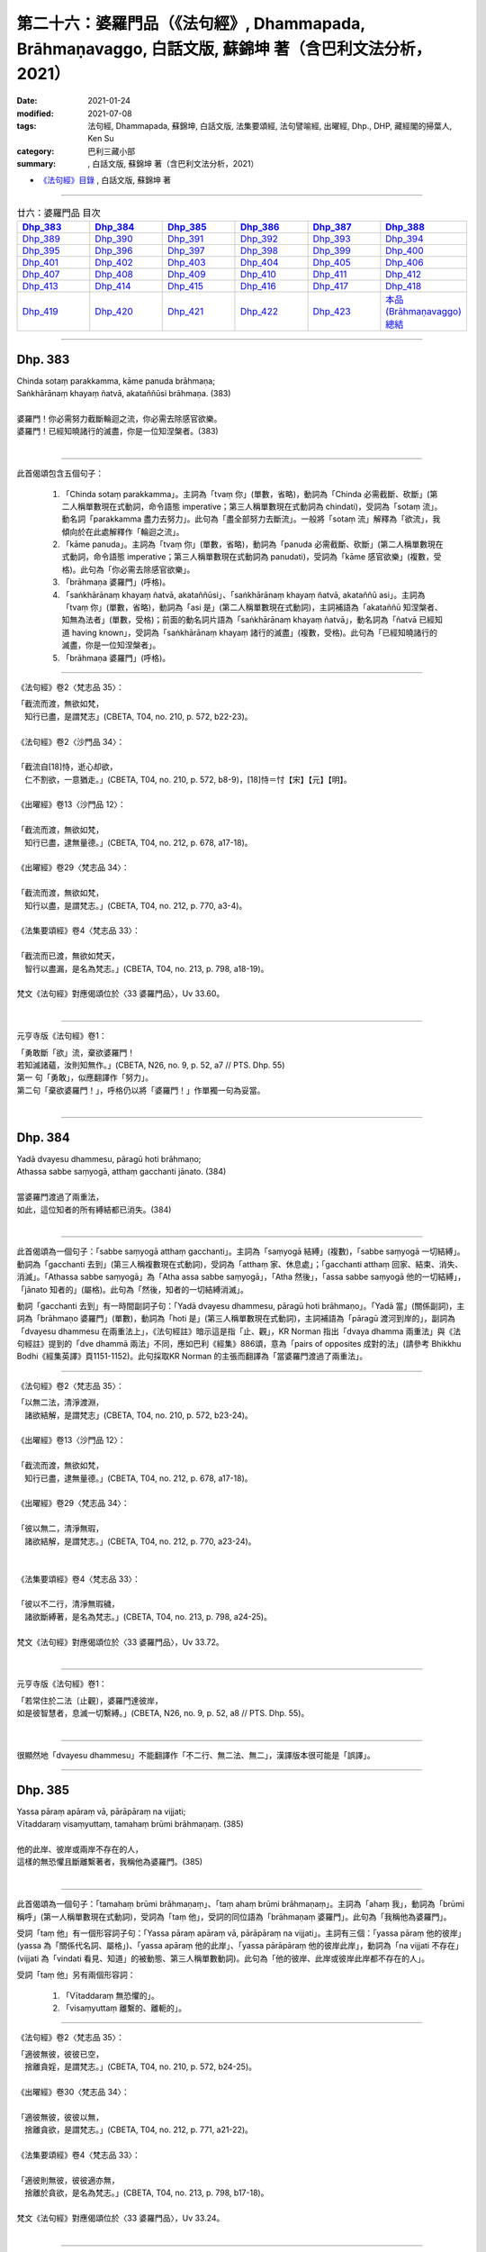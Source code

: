 ========================================================================================================
第二十六：婆羅門品（《法句經》, Dhammapada, Brāhmaṇavaggo, 白話文版, 蘇錦坤 著（含巴利文法分析，2021）
========================================================================================================

:date: 2021-01-24
:modified: 2021-07-08
:tags: 法句經, Dhammapada, 蘇錦坤, 白話文版, 法集要頌經, 法句譬喻經, 出曜經, Dhp., DHP, 藏經閣的掃葉人, Ken Su
:category: 巴利三藏小部
:summary: , 白話文版, 蘇錦坤 著（含巴利文法分析，2021）

- `《法句經》目錄 <{filename}dhp-Ken-Y-Su%zh.rst>`__ , 白話文版, 蘇錦坤 著

------

.. list-table:: 廿六：婆羅門品 目次
   :widths: 16 16 16 16 16 16 
   :header-rows: 1

   * - Dhp_383_
     - Dhp_384_
     - Dhp_385_
     - Dhp_386_
     - Dhp_387_
     - Dhp_388_ 

   * - Dhp_389_
     - Dhp_390_
     - Dhp_391_
     - Dhp_392_
     - Dhp_393_
     - Dhp_394_

   * - Dhp_395_
     - Dhp_396_
     - Dhp_397_
     - Dhp_398_
     - Dhp_399_
     - Dhp_400_

   * - Dhp_401_
     - Dhp_402_
     - Dhp_403_
     - Dhp_404_
     - Dhp_405_
     - Dhp_406_

   * - Dhp_407_
     - Dhp_408_
     - Dhp_409_
     - Dhp_410_
     - Dhp_411_
     - Dhp_412_

   * - Dhp_413_
     - Dhp_414_
     - Dhp_415_
     - Dhp_416_
     - Dhp_417_
     - Dhp_418_

   * - Dhp_419_
     - Dhp_420_
     - Dhp_421_
     - Dhp_422_
     - Dhp_423_
     - `本品(Brāhmaṇavaggo)總結`_

------

.. _Dhp_383:

Dhp. 383
~~~~~~~~~~~

| Chinda sotaṃ parakkamma, kāme panuda brāhmaṇa;
| Saṅkhārānaṃ khayaṃ ñatvā, akataññūsi brāhmaṇa. (383)
| 
| 婆羅門！你必需努力截斷輪迴之流，你必需去除感官欲樂。
| 婆羅門！已經知曉諸行的滅盡，你是一位知涅槃者。(383)
| 

-----------

此首偈頌包含五個句子：

    1. 「Chinda sotaṃ parakkamma」。主詞為「tvaṃ 你」(單數，省略)，動詞為「Chinda 必需截斷、砍斷」(第二人稱單數現在式動詞，命令語態 imperative；第三人稱單數現在式動詞為 chindati)，受詞為「sotaṃ 流」。動名詞「parakkamma 盡力去努力」。此句為「盡全部努力去斷流」。一般將「sotaṃ 流」解釋為「欲流」，我傾向於在此處解釋作「輪迴之流」。

    2. 「kāme panuda」。主詞為「tvaṃ 你」(單數，省略)，動詞為「panuda 必需截斷、砍斷」(第二人稱單數現在式動詞，命令語態 imperative；第三人稱單數現在式動詞為 panudati)，受詞為「kāme 感官欲樂」(複數，受格)。此句為「你必需去除感官欲樂」。

    3. 「brāhmaṇa 婆羅門」(呼格)。

    4. 「saṅkhārānaṃ khayaṃ ñatvā, akataññūsi」、「saṅkhārānaṃ khayaṃ ñatvā, akataññū asi」。主詞為「tvaṃ 你」(單數，省略)，動詞為「asi 是」(第二人稱單數現在式動詞)，主詞補語為「akataññū 知涅槃者、知無為法者」(單數，受格)；前面的動名詞片語為「saṅkhārānaṃ khayaṃ ñatvā」，動名詞為「ñatvā 已經知道 having known」，受詞為「saṅkhārānaṃ khayaṃ 諸行的滅盡」(複數，受格)。此句為「已經知曉諸行的滅盡，你是一位知涅槃者」。

    5. 「brāhmaṇa 婆羅門」(呼格)。

----------

《法句經》卷2〈梵志品 35〉：

| 「截流而渡，無欲如梵，　
| 　知行已盡，是謂梵志」(CBETA, T04, no. 210, p. 572, b22-23)。
| 
| 《法句經》卷2〈沙門品 34〉：
| 
| 「截流自[18]恃，逝心却欲，　
| 　仁不割欲，一意猶走。」(CBETA, T04, no. 210, p. 572, b8-9)，[18]恃＝忖【宋】【元】【明】。
|
| 《出曜經》卷13〈沙門品 12〉：
| 
| 「截流而渡，無欲如梵，　
| 　知行已盡，逮無量德。」(CBETA, T04, no. 212, p. 678, a17-18)。
|
| 《出曜經》卷29〈梵志品 34〉：
| 
| 「截流而渡，無欲如梵，　
| 　知行以盡，是謂梵志。」(CBETA, T04, no. 212, p. 770, a3-4)。
|
| 《法集要頌經》卷4〈梵志品 33〉：
| 
| 「截流而已渡，無欲如梵天，
| 　智行以盡漏，是名為梵志。」(CBETA, T04, no. 213, p. 798, a18-19)。
|
| 梵文《法句經》對應偈頌位於〈33 婆羅門品〉，Uv 33.60。
| 

---------------

元亨寺版《法句經》卷1：

| 「勇敢斷「欲」流，棄欲婆羅門！
| 若知滅諸蘊，汝則知無作。」(CBETA, N26, no. 9, p. 52, a7 // PTS. Dhp. 55)
| 第一 句「勇敢」，似應翻譯作「努力」。
| 第二句「棄欲婆羅門！」，呼格仍以將「婆羅門！」作單獨一句為妥當。
| 

------

.. _Dhp_384:

Dhp. 384
~~~~~~~~~~~

| Yadā dvayesu dhammesu, pāragū hoti brāhmaṇo;
| Athassa sabbe saṃyogā, atthaṃ gacchanti jānato. (384)
| 
| 當婆羅門渡過了兩重法，
| 如此，這位知者的所有縛結都已消失。(384)
| 

----------

此首偈頌為一個句子：「sabbe saṃyogā atthaṃ gacchanti」。主詞為「saṃyogā 結縛」(複數)，「sabbe saṃyogā 一切結縛」。動詞為「gacchanti 去到」(第三人稱複數現在式動詞)，受詞為「atthaṃ 家、休息處」；「gacchanti atthaṃ 回家、結束、消失、消滅」。「Athassa sabbe saṃyogā」為「Atha assa sabbe saṃyogā」，「Atha 然後」，「assa sabbe saṃyogā 他的一切結縛」，「jānato 知者的」(屬格)。此句為「然後，知者的一切結縛消滅」。

動詞「gacchanti 去到」有一時間副詞子句：「Yadā dvayesu dhammesu, pāragū hoti brāhmaṇo」。「Yadā 當」(關係副詞)，主詞為「brāhmaṇo 婆羅門」(單數)，動詞為「hoti 是」(第三人稱單數現在式動詞)，主詞補語為「pāragū 渡河到岸的」，副詞為「dvayesu dhammesu 在兩重法上」，《法句經註》暗示這是指「止、觀」，KR Norman 指出「dvaya dhamma 兩重法」與《法句經註》提到的「dve dhammā 兩法」不同，應如巴利《經集》886頌，意為「pairs of opposites 成對的法」(請參考 Bhikkhu Bodhi《經集英譯》頁1151-1152)。此句採取KR Norman 的主張而翻譯為「當婆羅門渡過了兩重法」。

-------------

《法句經》卷2〈梵志品 35〉：

| 「以無二法，清淨渡淵，
| 　諸欲結解，是謂梵志」(CBETA, T04, no. 210, p. 572, b23-24)。
| 
| 《出曜經》卷13〈沙門品 12〉：
| 
| 「截流而渡，無欲如梵，　
| 　知行已盡，逮無量德。」(CBETA, T04, no. 212, p. 678, a17-18)。
| 
| 《出曜經》卷29〈梵志品 34〉：
| 
| 「彼以無二，清淨無瑕，　
| 　諸欲結解，是謂梵志。」(CBETA, T04, no. 212, p. 770, a23-24)。
| 
| 
| 《法集要頌經》卷4〈梵志品 33〉：
| 
| 「彼以不二行，清淨無瑕穢，
| 　諸欲斷縛著，是名為梵志。」(CBETA, T04, no. 213, p. 798, a24-25)。
| 
| 梵文《法句經》對應偈頌位於〈33 婆羅門品〉，Uv 33.72。
| 

----------

元亨寺版《法句經》卷1：

| 「若常住於二法〔止觀〕，婆羅門達彼岸，
| 如是彼智慧者，息滅一切繫縛。」(CBETA, N26, no. 9, p. 52, a8 // PTS. Dhp. 55)。
| 

------

很顯然地「dvayesu dhammesu」不能翻譯作「不二行、無二法、無二」，漢譯版本很可能是「誤譯」。

------

.. _Dhp_385:

Dhp. 385
~~~~~~~~~~~

| Yassa pāraṃ apāraṃ vā, pārāpāraṃ na vijjati;
| Vītaddaraṃ visaṃyuttaṃ, tamahaṃ brūmi brāhmaṇaṃ. (385)
| 
| 他的此岸、彼岸或兩岸不存在的人，
| 這樣的無恐懼且斷離繫著者，我稱他為婆羅門。(385)
| 

----------

此首偈頌為一個句子：「tamahaṃ brūmi brāhmaṇaṃ」、「taṃ ahaṃ brūmi brāhmaṇaṃ」。主詞為「ahaṃ 我」，動詞為「brūmi 稱呼」(第一人稱單數現在式動詞)，受詞為「taṃ 他」，受詞的同位語為「brāhmaṇaṃ 婆羅門」。此句為「我稱他為婆羅門」。

受詞「taṃ 他」有一個形容詞子句：「Yassa pāraṃ apāraṃ vā, pārāpāraṃ na vijjati」。主詞有三個：「yassa pāraṃ 他的彼岸」(yassa 為「關係代名詞、屬格」)、「yassa apāraṃ 他的此岸」、「yassa pārāpāraṃ 他的彼岸此岸」，動詞為「na vijjati 不存在」(vijjati 為「vindati 看見、知道」的被動態、第三人稱單數動詞)。此句為「他的彼岸、此岸或彼岸此岸都不存在的人」。

受詞「taṃ 他」另有兩個形容詞：

    1. 「Vītaddaraṃ 無恐懼的」。

    2. 「visaṃyuttaṃ 離繫的、離軛的」。

-------------

《法句經》卷2〈梵志品 35〉：

| 「適彼無彼，彼彼已空，　
| 　捨離貪婬，是謂梵志。」(CBETA, T04, no. 210, p. 572, b24-25)。
|
| 《出曜經》卷30〈梵志品 34〉：
| 
| 「適彼無彼，彼彼以無，　
| 　捨離貪欲，是謂梵志。」(CBETA, T04, no. 212, p. 771, a21-22)。
|
| 《法集要頌經》卷4〈梵志品 33〉：
| 
| 「適彼則無彼，彼彼適亦無，
| 　捨離於貪欲，是名為梵志。」(CBETA, T04, no. 213, p. 798, b17-18)。
|
| 梵文《法句經》對應偈頌位於〈33 婆羅門品〉，Uv 33.24。
| 

----------

元亨寺版《法句經》卷1：

| 「無彼岸此岸〔現世〕，兩岸皆悉無，
| 離若無繫縛，是名婆羅門。」(CBETA, N26, no. 9, p. 52, a9 // PTS. Dhp. 55)。
| 

此處，「離若無繫縛」應是「離苦無繫縛」；元亨寺版在紙版排訂時發生失誤。

第三句「Vītaddaraṃ visaṃyuttaṃ」，Vīta 是「離」，dara 是「恐懼、憂傷、苦惱」，為了不與「dukkha 苦」混淆，建議譯作「憂惱」而不是「苦」。

------

.. _Dhp_386:

Dhp. 386
~~~~~~~~~~~

| Jhāyiṃ virajamāsīnaṃ, katakiccamanāsavaṃ;
| Uttamatthamanuppattaṃ, tamahaṃ brūmi brāhmaṇaṃ. (386)
| 
| 禪修、無瑕疵、已安住、所作已辦、無漏的人，
| 已達到最高果證的人，我稱他為婆羅門。(386)
| 

----------

此首偈頌為一個句子：「tam ahaṃ brūmi brāhmaṇaṃ 我稱他為婆羅門」。主詞為「ahaṃ 我」(單數)，動詞為「brūmi 稱呼」(第一人稱單數現在式動詞)，受詞為「brāhmaṇaṃ 婆羅門」和「tam 他」。「tam 他」有以下有六個「受格 accusative」形式的形容詞。

    1. 「jhāyiṃ 禪修的」

    2. 「virajaṃ 無瑕疵的」

    3. 「āsīnaṃ 已安住的」

    4. 「katakiccaṃ 已完成應作的事」。此字古譯為「所作已辦、所作已作」。

    5. 「anāsavaṃ 無漏的」

    6. 「Uttamatthamanuppattaṃ」、「uttamattham anuppattaṃ」。「uttamattham 最高的果證」，「anuppattaṃ 已達到」。

-------------

《法句經》卷2〈梵志品 35〉：

| 「思惟無垢，所行不漏，　
| 　上求不起，是謂梵志。」(CBETA, T04, no. 210, p. 572, b26-27)。
|
| 梵文《法句經》對應偈頌位於〈33 婆羅門品〉，Uv 33.32。
| 

----------

元亨寺版《法句經》卷1：

| 「彼人入禪定，安住無垢穢，應作皆已作，去諸煩惱漏，
| 到達最上義〔阿羅漢果〕，是名婆羅門。」(CBETA, N26, no. 9, p. 52, a10-11 // PTS. Dhp. 55)。
| 

------

.. _Dhp_387:

Dhp. 387
~~~~~~~~~~~

| Divā tapati ādicco, rattimābhāti candimā;
| Sannaddho khattiyo tapati, jhāyī tapati brāhmaṇo;
| Atha sabbamahorattiṃ, buddho tapati tejasā. (387)
| 
| 日照於白天，月照於夜晚，
| 武裝的剎帝利閃耀，禪修的婆羅門光耀照人，
| 佛陀以光輝每一日夜照耀(世間)。(387)
| 

----------

此首偈頌包含五個句子：

    1. 「Divā tapati ādicco 太陽照耀於日間」。主詞為「ādicco 太陽」(單數)，動詞為「tapati 照耀」(第三人稱單數現在式動詞)，副詞為「Divā 白天、晝」(從格)。

    2. 「rattimābhāti candimā」、「rattim ābhāti candimā」。主詞為「candimā 月亮」(單數)，動詞為「ābhāti 發光、光亮」(第三人稱單數現在式動詞)，副詞為「rattim 夜晚」。

    3. 「Sannaddho khattiyo tapati」。主詞為「Sannaddho khattiyo 武裝的剎帝利」(單數)，動詞為「tapati 照耀」(第三人稱單數現在式動詞)。

    4. 「jhāyī tapati brāhmaṇo」。主詞為「jhāyī brāhmaṇo 禪修的婆羅門」(單數)，動詞為「tapati 照耀」(第三人稱單數現在式動詞)。

    5. 「Atha sabbamahorattiṃ, buddho tapati tejasā」。主詞為「buddho 佛」(單數)，動詞為「tapati 照耀」(第三人稱單數現在式動詞)，副詞為「tejasā 以榮耀、以光輝 」(工具格)和「sabbamahorattiṃ 每一日夜」(sabbam 全部的、所有的 ahorattiṃ 日夜)，「Atha 而且、而」。

-------------

《法句經》卷2〈梵志品 35〉：

| 「日照於晝，月照於夜，
| 　甲兵照軍，禪照道人，
| 佛出天下，照一切冥。」(CBETA, T04, no. 210, p. 572, b27-29)。
|
| 《出曜經》卷30〈梵志品 34〉：
| 
| 「日照於晝，月照於夜，　
| 　甲兵照軍，禪照道人，　
| 　佛出天下，照一切冥。」(CBETA, T04, no. 212, p. 775, b26-27)
|
| 《法集要頌經》卷4〈梵志品 33〉：
| 
| 「日照照於晝，月照照於夜，
| 　甲兵照於軍，禪照於道人，
| 　佛出照天下，能照一切冥。」(CBETA, T04, no. 213, p. 799, b20-22)
|
| 梵文《法句經》對應偈頌位於〈33 婆羅門品〉，Uv 33.74。
| 

----------

元亨寺版《法句經》卷1：

| 「日照晝，月明夜，
| 剎帝利武裝耀，婆羅門定光輝，
| 然佛陀其光明，普照全晝全夜。」(CBETA, N26, no. 9, p. 52, a12-13 // PTS. Dhp. 55)。
| 

------

.. _Dhp_388:

Dhp. 388
~~~~~~~~~~~

| Bāhitapāpoti brāhmaṇo, samacariyā samaṇoti vuccati;
| Pabbājayamattano malaṃ, tasmā ‘pabbajito’ti vuccati. (388)
| 「除惡」為婆羅門，寂靜者被稱為「沙門」，
| 捨斷了自己的汙垢，他被稱為是「捨棄世間者」。(388)
| 

----------

此首偈頌包含三個句子：

    1. 「Bāhitapāpoti brāhmaṇo 太陽照耀於日間」。主詞為「Bāhitapāpoti 所謂『除惡』」(bāhita 已除去 - pāpa 惡，bāhita 為動詞 bāheti 的過去分詞)，動詞為「hoti 是」(第三人稱單數現在式動詞，省略)，主詞補語為「brāhmaṇo 婆羅門」。

    2. 「samacariyā samaṇoti vuccati」。主詞為「sa 他」(省略)，動詞為「vuccati 被稱為」(第三人稱單數現在式動詞)，受詞為「samaṇoti 所謂『沙門』」，副詞為「samacariyā 以寂靜行、以行於寂靜」(工具格，samacariyā 有寂靜行、平等行兩種解釋，此字在『阿育王法敕』出現過，語言學家解釋為寂靜行)。

    3. 「Pabbājayamattano malaṃ, tasmā ‘pabbajito’ti vuccati」、「Pabbājayam attano malaṃ, tasmā ‘pabbajito’ti vuccati」。主詞為「sa 他」(單數，省略)，動詞為「vuccati 被稱為」(第三人稱單數現在式動詞)，受詞為「‘pabbajito’ti 所謂『捨棄世間者』」(pabbajita 意為「出家者、遊方乞食者、捨棄世間者」)，副詞為「tasmā 從此一原因、所以」(從格)，此句有一動名詞片語「Pabbājayam attano malaṃ 捨斷了自己的汙垢」。

-------------

《法句經》卷2〈梵志品 35〉：

| 「出惡為梵志，入正為沙門，
| 　棄我眾穢行，是則為捨家。」(CBETA, T04, no. 210, p. 572, c3-4)。
|
| 《出曜經》卷29〈梵志品 34〉：
| 
| 「出惡為梵志，入正為沙門，
| 　棄我眾穢行，是則為捨家。」(CBETA, T04, no. 212, p. 770, a29-b1)
|
| 《出曜經》卷13〈沙門品 12〉：
| 
| 「謂能捨惡，是謂沙門，梵志除惡，
| 　沙門執行，自除己垢，可謂為道。」(CBETA, T04, no. 212, p. 681, a19-20)
|
| 《法集要頌經》卷4〈梵志品 33〉：
| 
| 「出家為梵行，入正為沙門，
| 　棄捨眾穢行，是則名捨家。」(CBETA, T04, no. 213, p. 798, a26-27)
|
| 《法集要頌經》卷1〈沙門品 11〉：
| 
| 「所言沙門者，息心滅意想，
| 　穢垢盡消除，故說為出家。」(CBETA, T04, no. 213, p. 783, a5-6)
|
| 梵文《法句經》對應偈頌位於〈33 婆羅門品〉，Uv 11.15。
| 

----------

元亨寺版《法句經》卷1：

| 「除棄惡業者，是名婆羅門[2]，
| 所行清淨者，則稱為沙門，
| 自去垢穢者，是名出家人。」(CBETA, N26, no. 9, p. 52, a14-p. 53, a1 // PTS. p. 56)
| 
| [2]「婆羅門」brāhmana-；「除惡業者」bāhita-pāpa-。「沙門」Samaṇa-；「行寂靜之人」Sama-cariya-（第二六五頌註[01]參照）；「出家」Pabbājayaṁ（attano malam）去自己之垢穢。以上之語源的說明之中最後者，至少動詞之語根為共通。Pabbajita-: pabbajati, Pabbājayaṁ（pres, nom.）: pabbājeti（Caus.）Pāli pabbaj- = SKT. Pra+vray-。
| 

------

請參考：辛島靜志 `〈brāhmaṇa、śramaṇa和Vaiśramaṇa ──印度语言流俗词源及其在汉译的反映〉 <https://www.academia.edu/36309068/br%C4%81hma%E1%B9%87a_%C5%9Brama%E1%B9%87a%E5%92%8CVai%C5%9Brama%E1%B9%87a_%E5%8D%B0%E5%BA%A6%E8%AF%AD%E8%A8%80%E6%B5%81%E4%BF%97%E8%AF%8D%E6%BA%90%E5%8F%8A%E5%85%B6%E5%9C%A8%E6%B1%89%E8%AF%91%E7%9A%84%E5%8F%8D%E6%98%A0>`__ ( www.academia.edu )

------

.. _Dhp_389:

Dhp. 389
~~~~~~~~~~~

| Na brāhmaṇassa pahareyya, nāssa muñcetha brāhmaṇo;
| Dhī brāhmaṇassa hantāraṃ, tato dhī yassa muñcati. (389)
| 
| 莫打婆羅門，婆羅門不該對攻擊他的人憤怒，
| 咄！令人厭惡！那些攻擊或殺害婆羅門的人，
| 婆羅門對攻擊他的人憤怒，則更令人厭惡！(389)
| 

----------

此首偈頌包含四個句子：

    1. 「Na brāhmaṇassa pahareyya」。主詞為「sa 他」(單數，省略。KR Norman 主張此處的主詞應為下一句的「brāhmaṇo 婆羅門」，此處不採用他的觀點)，動詞為「pahareyya 應打」(第三人稱單數現在式動詞，祈使態 optative。第三人稱單數現在式動詞為「paharati 打、攻擊」)，「pna ahareyya 不應打」，受詞為「brāhmaṇassa 婆羅門」(此處「brāhmaṇassa」為「與格、間接受格 dative」。)

    2. 「nāssa muñcetha brāhmaṇo」、「na assa muñcetha brāhmaṇo」。主詞為「brāhmaṇo 婆羅門」(單數)，動詞為「muñcetha」(第三人稱單數現在式，祈使語態動詞 optative。第三人稱單數現在動詞為「muñcati 放出、捨棄」)，受詞為「kodham 忿怒」 (省略)，間接受詞為「assa 對他」(dative 間接受格、與格)。否定式動詞「na muñcetha」，《法句經註》詮釋為「不對他釋放憤怒，受到他的攻擊而不反擊」，所以KR Norman 翻譯作：「nor should he release (angry words) against him 婆羅門也不該對捶打他的人釋出惡言」。 竺佛念的翻譯作「放」，「不應放捨對婆羅門的四事供養」：「此是真人，恒當供養衣被服、飯食、床臥具、病瘦醫藥，四事供養令不減少。」。帖主此處採取「放出怒言、放出忿怒」的解釋。

    3. 「Dhī brāhmaṇassa hantāraṃ」。「Dhī 令人厭惡！」(表示厭惡、斥責的聲音)，類似漢語的「嘖」、「咄」(竺佛念翻譯為「咄」，玄奘翻譯為「訶」)。「hantāraṃ 攻擊者、殺害者」(受格)，「brāhmaṇassa 婆羅門的」(屬格)。此句為「咄！令人厭惡！那些攻擊或殺害婆羅門的人」。

    4. 「tato dhī yassa muñcati」、「tato dhī yo assa muñcati」。「tato dhī」(更令人厭惡！)，「yo 那樣的人」(關係代名詞)，「muñcati 放出、捨棄」，受詞為「kodham 忿怒」 (省略)，間接受詞為「assa 對他」(dative 間接受格、與格)。此句為「咄！更令人厭惡！那些對攻擊者釋出惡言的人」。

-------------

《出曜經》卷30〈梵志品 34〉：

| 「不捶梵志，不放梵志，　
| 　咄捶梵志，放者亦咄。」(CBETA, T04, no. 212, p. 774, c25-26)
|
| 梵文《法句經》對應偈頌位於〈33 婆羅門品〉，Uv 33.63。
| 

----------

元亨寺版《法句經》卷1：

| 「勿打婆羅門，婆羅門勿瞋，
| 打婆羅門者，忿瞋災極甚。」(CBETA, N26, no. 9, p. 53, a2 // PTS. Dhp. 56)。
| 

---------

《阿毘達磨發智論》卷20：「不應害梵志，亦復不應捨，若害彼或捨，俱世智所訶。」(CBETA, T26, no. 1544, p. 1029, b28-29)

| 《阿毘曇八犍度論》卷30：「不應捶婆羅門，亦不[2]放婆羅門；不是捶婆羅門，亦不是[＊]放婆羅門。」(CBETA, T26, no. 1543, p. 915, a3-4)，
| [2]放＝施【宋】＊【元】＊【明】＊。[＊2-1]放＝施【宋】＊【元】＊【明】＊。
| 

--------

My dear friends,

昨天到達法鼓山之後，很快就見到白瑞德(Rod bucknell)教授，法樂比丘尼(Dhammadinnaa)與無著比丘。我們下午在山上散步。晚上 Somaratne 教授(在泰國法身寺任教與巴利大藏經精審版critical version 重編的專案)與越建東教授也到了。在宿舍客廳交談時，鄧偉仁教授夫婦也參與討論。鄧偉仁教授留學錫蘭，他與 Somaratne 都是難得的梵文、巴利文專家，我趕快打開電腦，問他們《發智論》第二頌：

| na brāhmaṇasya praharen na ca muñceta brāhmaṇaḥ |
| dhig brāhmaṇasya hantāraṃ dhik taṃ yaś ca pramuñcati || (33,63)
| 
| Pali Dhammapada verse 389：
| 
| Na brāhmaṇassa pahareyya, nāssa muñcetha brāhmaṇo;
| Dhī brāhmaṇassa hantāraṃ, tato dhī yassa muñcati. (389)
| 
| The argument is on the second stanza, It is treated as a subject in Pali 'brāhmaṇo' while people claimed that Sanskrit 'brāhmaṇaḥ' is a 'Dative' or "genitive".
| 

他們毫不遲疑地確定巴利第二句　nāssa muñcetha brāhmaṇo, ' brāhmaṇo' 肯定是主格 nominative.

但是梵文偈頌的格位 na ca muñceta brāhmaṇaḥ, 鄧偉仁教授一開始就認定此句的 'brāhmaṇaḥ' 是主格 nominative. 後來，他們兩位互相討論，再用 sloka 的韻律去檢驗，終於得到一致的結果： 'brāhmaṇo' 肯地是主格 nominative.　

我問：有沒有可這是 genitive 而被當作 Dative, 他們再一次審讀之後，回答說：從文法立場，以及現存的文獻上的例句來看，「可能性」幾乎是「沒有」。

鄧偉仁教授是研究玄奘法師譯文的專家，他在哈佛大學的博士論文即是探討從現存梵文文本，對照玄奘譯文來探討玄奘「持業釋」的複合字的翻譯取向。我提醒他：如果把 'brāhmaṇo' 解釋為主格，意味著「玄奘可能將此句誤譯了」。

他說，他明白要稱「玄奘可能將此句誤譯」有多大冒險，但是從文法來看，作主格解釋又是如此明顯。

當然，整個下午與晚上討論了許多相關的論文，不過，這件是印象最深，趕快寫下來，以免事後又忘掉細節。

我要去沐猴而冠，穿得人模人樣一點，上會場去了。法鼓山真是個諸大善人聚會的人間天堂。

　　　　　　　　　　　　　掃葉。　2013/10/18

---------

Dear 掃葉人：

說實話，這兩個詞作為主格，並不需要梵語或巴利語專家來認定。因為實在是基本問題，既無連音，又無複雜的語法或複句牽涉在內。所以我上次就很肯定是主語無疑，不存在多少二重性。

　　　　　　　　　　法友 2013/10/18

----------

My dear friends,

其實鄧偉仁教授也頗為遲疑：如果竺佛念錯譯，為何玄奘也錯譯？

所以有兩種狀況：

    1. 玄奘與竺佛念的偈頌，用字和我們現在看到的梵、巴偈頌不一樣。

    2. 如果玄奘與竺佛念的偈頌，用字和我們現在看到的梵、巴偈頌一樣，他們肯定是翻譯失誤。

但是如同我所顯示的：

《阿毘達磨發智論》卷20：「『亦復不應捨』者，謂於阿羅漢，應以『衣服、飲食、臥具醫藥及餘資具』恭敬供養，不應棄捨。」(CBETA, T26, no. 1544, p. 1029, c2-4)

《出曜經》卷30〈34 梵志品〉：「『不放梵志』者，此是真人，恒當供養『衣被服、飯食、床臥具、病瘦醫藥』，四事供養令不減少。」(CBETA, T04, no. 212, p. 774, c28-p. 775, a1)

從註解可以清楚看出，第二句是 dative 與格，所以也有可能是版本不同，而非錯譯。

這是今天研討會上反覆強調的事。

　　　掃葉。　2013/10/18

--------

《法句經註》在下一頌(390 頌)如此詮釋：

Etadakiñci seyyoti yaṃ khīṇāsavassa akkosantaṃ vā apaccakkosanaṃ, paharantaṃ vā appaṭipaharaṇaṃ, etaṃ tassakhīṇāsavabrāhmaṇassa na kiñci seyyo, appamattakaṃ seyyo na hoti, adhimattameva seyyoti attho.

「Etadakiñci seyyo」是「漏盡阿羅漢不以咒罵回報別人的責備，遭受攻擊不回擊。漏盡阿羅漢『na kiñci seyyo 不作如此之事』，不作少許如此之事，絲毫不作如此之事。」

------

.. _Dhp_390:

Dhp. 390
~~~~~~~~~~~

| Na brāhmaṇassetadakiñci seyyo, yadā nisedho manaso piyehi;
| Yato yato hiṃsamano nivattati, tato tato sammatimeva dukkhaṃ. (390)
| 
| 對婆羅門而言，沒有什麼勝過制止自心愛著可意事物；
| 每當他的心轉離(可意的事物)，他就能平息眾苦。(390)
| 

----------

此首偈頌包含兩個句子：

    1. 「Na brāhmaṇassetadakiñci seyyo, yadā nisedho manaso piyehi」、「Na brāhmaṇassa etad akiñci seyyo, yadā nisedho manaso piyehi」。這是一個「na Ａ seyyo B hoti (A 不比 B 好)」的句子。主詞(A)為「akiñci 沒有事物 nothing」(單數)，動詞為「hoti 是」(第三人稱單數現在式動詞，省略)，「seyyo 比較好」，「brāhmaṇassa 對婆羅門」(「brāhmaṇassa」為「與格、間接受格 dative」)，「etad 這個」。(B)為「yadā nisedho manaso piyehi 當制止心意愛著在可意的事物時」。此句為「對婆羅門而言，沒有任何事物比制止心意在可意事物的愛著更好」。

    2. 「yato yato hiṃsamano nivattati, tato tato sammatimeva dukkhaṃ」。這是一個「yato yato Ａ, tato tato B. (每當 A 發生時， B 就發生)」的句子。「hiṃsamano」是一個有爭議的字，一般將此字詮釋為「hiṃsa-mano 害心、害意(有害人的心意)」。但是現代學者(KR Norman 和 John Brough)認為此字是「hi-(assa) - mano」(確實- 他的 - 心、意)，從對應的 Uv 33.75 的用字「hy asya mano」(犍陀羅《法句經》Gdhp 1.15 的用字「yasa maṇo」)可知，這裡並未出現「hiṃsa-mano 害心、害意」。帖主此處採用此一解釋。主詞為「assa mano 他的心意」(單數)，動詞為「nivattati 折回、轉離」(第三人稱單數現在式動詞)。B 的部分為「sammatimeva dukkhaṃ」、「sammati-(m)-eva dukkhaṃ」，主詞為「sa 他」(單數，省略)，動詞為「sammati 平息、停止」(第三人稱單數現在式動詞)，副詞為「eva 就、正好」，受詞為「dukkhaṃ 苦」。此句為「每當他的心轉離(可意的事物)，他就能止息苦」。

-------------

《出曜經》卷30〈梵志品 34〉：

| 「梵志無有是，有憂無憂念，
| 　如如意所轉，彼彼滅狐疑。」(CBETA, T04, no. 212, p. 775, c10-11)
|
| 《法集要頌經》卷4〈梵志品 33〉：
| 
| 「梵志無有是，有憂無憂念，
| 　如如意所轉，彼彼滅狐疑。」(CBETA, T04, no. 213, p. 799, b23-24)
|
| 梵文《法句經》對應偈頌位於〈33 婆羅門品〉，Uv 33.75。
| 

----------

元亨寺版《法句經》卷1：

| 「婆羅門若制其心，此對彼不少利益。
| 隨時消滅於害心，亦隨得止於痛苦。」(CBETA, N26, no. 9, p. 53, a3 // PTS. Dhp. 56)
| 

-------------

巴利《法句經》390頌：

| Na brāhmaṇassetadakiñci seyyo, yadā nisedho manasopiyehi;
| Yato yato hiṃsamano nivattati tato tato sammatimeva dukkhaṃ.(390)
| 
| (若婆羅門能制止心意在可意事物的愛著，沒有任何事物比此更好；
| 每當他的心轉離(可意的事物)，他就能平息眾苦。)
| 
| This is no advantage for a brahman when there is restraint of the mind from pleasant things. The more his mind turns away (from such things), the more suffering is calmed indeed. (KR Norman 英譯)
| 

KR Norman 說：「我們不知道第一句 na…akiñci (不…沒有任何事)是雙重否定句(不 +沒有任何事=任何事)，還是僅僅為加重語氣 (I don’t steal nothing 只是「I steal nothing 我什麼也沒偷」，而不是「I steal everything 我什麼都偷了」)。」

他也說：「我們不知道 piyehi 是肯定句還是否定句(有可能句子中的piyehi 是 apiyehi，因為在 manaso之後的連音而造成 [o+a] ==> [o]，無法清楚分辨這裡到底是 “manaso apiyehi” 還是 “manaso piyehi”)。不過我認為應該是piyehi，因為從不可意的事物移轉心意，似乎不值得一提。」

諾曼博士說：「第二句我譯作『when there is restraint of the mind from pleasant things 克制對可意事物的(喜悅)意念』。」

他引《法句經註》如下：

Etadakiñci seyyoti yaṃ khīṇāsavassa akkosantaṃ vā apaccakkosanaṃ, paharantaṃ vā appaṭipaharaṇaṃ, etaṃ tassakhīṇāsavabrāhmaṇassa na kiñci seyyo, appamattakaṃ seyyo na hoti, adhimattameva seyyoti attho.

「Etadakiñci seyyo」是「漏盡阿羅漢不以咒罵回報別人的責備，遭受攻擊不回擊。漏盡阿羅漢『na kiñci seyyo 不作如此之事』，不作少許如此之事，絲毫不作如此之事。」

------

.. _Dhp_391:

Dhp. 391
~~~~~~~~~~~

| Yassa kāyena vācāya, manasā natthi dukkaṭaṃ;
| Saṃvutaṃ tīhi ṭhānehi, tamahaṃ brūmi brāhmaṇaṃ. (391)
| 
| 不犯身、語、意惡行的人，
| 已調攝(身、語、意)三行的人，我稱他為婆羅門。(391)
| 

-----------

此首偈頌為一個句子：「taṃ ahaṃ brūmi brāhmaṇaṃ」。主詞為「ahaṃ 我」(單數)，動詞為「brūmi 稱呼」(第一人稱單數現在式動詞)，受詞為「taṃ 他」和「brāhmaṇaṃ 婆羅門」。此句為「我稱他為婆羅門」。

受詞「taṃ 他」有一個關係子句作為形容詞：「yassa kāyena vācāya, manasā natthi dukkaṭaṃ, saṃvutaṃ tīhi ṭhānehi」。關係代名詞為「yassa」(單數)，主詞為「yassa dukkaṭaṃ 他的惡行」，動詞為「natthi 不存在」(第三人稱單數現在式)，副詞為「kāyena vācāya manasā 以身、以語、以意」 (工具格)，此句為「他的身、語、意惡行不存在」、「他無身、語、意惡行」。

受詞「taṃ 他」另有一個形容詞：「saṃvutaṃ 已調御的」，以及此一形容詞的副詞：「tīhi ṭhānehi 從三處(身、語、意)地」 (從格)。

------------

《法句經》卷2〈梵志品 35〉：

| 「身口與意，淨無過失，
| 　能[30]捨三行，是謂梵志。」(CBETA, T04, no. 210, p. 572, c6-7)，[30]捨＝攝【宋】【元】【明】，Saṃvuto.。
|
| 《出曜經》卷29〈梵志品 34〉：
| 
| 「身口與意，淨無過失，　
| 　能攝三行，是謂梵志。」(CBETA, T04, no. 212, p. 770, b23-24)。
|
| 《法集要頌經》卷4〈梵志品 33〉：
| 
| 「身口及與意，清淨無過失，
| 　能攝三種行，是名為梵志。」(CBETA, T04, no. 213, p. 798, b3-4)。
|
| 梵文《法句經》對應偈頌位於〈33 婆羅門品〉，Uv 33.16。
| 

----------

元亨寺版《法句經》卷1：

| 「不以身語意，行作諸惡業，
| 制此三處人，是名婆羅門。」(CBETA, N26, no. 9, p. 53, a4 // PTS. Dhp. 56)
| 

------

.. _Dhp_392:

Dhp. 392
~~~~~~~~~~~

| Yamhā dhammaṃ vijāneyya, sammāsambuddhadesitaṃ;
| Sakkaccaṃ taṃ namasseyya, aggihuttaṃva brāhmaṇo. (392)
| 
| 任何一位從他學習等正覺教法的人，
| 應完全地敬奉此人，如婆羅門禮敬他的供火。(392)
| 

----------

此首偈頌為一個句子：「Sakkaccaṃ taṃ namasseyya」。主詞為「sa 他」(單數，省略)，動詞為「namasseyya 禮敬、尊敬」(第三人稱單數現在式、祈使態動詞，第三人稱單數現在式動詞為 namassati)，受詞為「taṃ 他」，副詞為「Sakkaccaṃ 完全地、徹底地、敬重地」；動詞「namasseyya 禮敬、尊敬」有一副詞子句：「aggihuttaṃva brāhmaṇo」、「aggihuttaṃ va brāhmaṇo」，「va 像」，主詞為「brāhmaṇo 婆羅門」(單數，省略)，動詞為「namassati 禮敬、尊敬」(第三人稱單數現在式動詞，省略 )，受詞為「aggihuttaṃ 供奉的火」。此句為「他應完全地敬奉他，如婆羅門禮敬他的供火」。

受詞「taṃ 他」有一個關係子句作為形容詞：「Yamhā dhammaṃ vijāneyya, sammāsambuddhadesitaṃ」。關係代名詞為「yamhā 從這樣的人」(從格)，動詞為「vijāneyya 知曉」(第三人稱單數現在式，命令語態動詞 imperative；第三人稱單數現在式動詞為 vijānāti)，受詞為「dhammaṃ 法」 ，「dhammaṃ sammāsambuddhadesitaṃ 正等覺所教導的法」(sammāsambuddha 正等覺 - desitaṃ 教導的)。

-------------

《法句經》卷2〈梵志品 35〉：

| 「若心曉了，佛所說法，　
| 　觀心自歸，淨於為水。」(CBETA, T04, no. 210, p. 572, c7-9)。
|
| 《出曜經》卷30〈梵志品 34〉：
| 
| 「諸有知深法，等覺之所說，
| 　審諦守戒信，猶祀火梵志。」(CBETA, T04, no. 212, p. 775, a20-21)。
|
| 梵文《法句經》對應偈頌位於〈33 婆羅門品〉，Uv 33.66。
| 

----------

元亨寺版《法句經》卷1：

| 「正覺所說法，不論從何聞，向彼宣說者，恭敬與敬禮，
| 猶如婆羅門，恭敬於聖火。」(CBETA, N26, no. 9, p. 53, a5-6 // PTS. Dhp. 56)
| 

偈頌第四句原文為「aggihuttaṃ 供奉的火」，並無「聖火」之意。

------

.. _Dhp_393:

Dhp. 393
~~~~~~~~~~~

| Na jaṭāhi na gottena, na jaccā hoti brāhmaṇo;
| Yamhi saccañca dhammo ca, so sucī so ca brāhmaṇo. (393)
| 
| 一個人不是因辮髮、家世、血統而成為婆羅門，
| 具真諦與法的人，他是純淨的，他也是婆羅門。(393)
| 

----------

此首偈頌包含兩個句子：

1) 「Na jaṭāhi na gottena, na jaccā hoti brāhmaṇo」。主詞為「sa 他」(單數，省略)，動詞為「hoti 是」(第三人稱單數現在式動詞)，主詞補語為「brāhmaṇo 婆羅門」(單數)，三個工具格的副詞為

    1. 「Na jaṭāhi 不是以辮髮、纏髮」

    2. 「na gottena 不是以家族世系」

    3. 「na jaccā 不是以血統」。

此句為「一個人不是因辮髮、家世、血統而成為婆羅門」。

2) 「Yamhi saccañca dhammo ca, so sucī so ca brāhmaṇo」。下半頌用「ca 和」(連接詞)連接兩個句子：

    1. 主詞為「so 他」(單數)，動詞為「hoti 是」(第三人稱單數現在式動詞，省略)，主詞補語為「sucī 純淨的、善良的」(形容詞)。

    2. 主詞為「so 他」(單數)，動詞為「hoti 是」(第三人稱單數現在式動詞，省略)，主詞補語為「brāhmaṇo 婆羅門」(單數)。

主詞「so 他」有一形容詞子句：「Yamhi saccañca dhammo ca」，關係代名詞為「yamhi 在這樣的人(身上)」(位格)，動詞為「atthi 存在」(第三人稱單數現在式動詞)，主詞補語為「dhammo 法」 與「saccaṃ 真諦」。

此句為「具真諦與法的人，他是純淨的，他也是婆羅門」。

-------------

《法句經》卷2〈梵志品 35〉：

| 「非蔟結髮，名為梵志；　
| 　誠行法行，[31]清白則賢。」(CBETA, T04, no. 210, p. 572, c9-10)，[31]清白＝淨自【聖】。
| 
| 梵文《法句經》對應偈頌位於〈33 婆羅門品〉，Uv 33.7。
| 

----------

元亨寺版《法句經》卷1：

| 「不因螺髻及種族，亦非生為婆羅門，
| 誰知真實及法者，彼為幸福婆羅門。」(CBETA, N26, no. 9, p. 53, a7 // PTS. Dhp. 56)
| 

第四句「sucī 純淨的、善良的」(形容詞)，翻譯為「幸福」，似乎不妥。

------

.. _Dhp_394:

Dhp. 394
~~~~~~~~~~~

| Kiṃ te jaṭāhi dummedha, kiṃ te ajinasāṭiyā;
| Abbhantaraṃ te gahanaṃ, bāhiraṃ parimajjasi. (394)
| 
| 愚蠢的人！辮髮有什麼用？身披鹿皮有什麼用？
| 你(只)清掃外觀，內心仍然是欲望叢林。(394)
| 

----------

此首偈頌包含五個句子：

    1. 「dummedha 愚蠢的人」(呼格)。

    2. 「Kiṃ te jaṭāhi」。疑問代名詞為「Kiṃ 什麼、為什麼」，動詞為「hoti 是」(第三人稱單數現在式動詞，省略)，主詞補語為「te 對你」(與格 dative)，「jaṭāhi 以辮髮」(工具格)。此句為「辮髮對你是什麼？」、「辮髮對你有什麼用？」。

    3. 「kiṃ te ajinasāṭiyā」。疑問代名詞為「Kiṃ 什麼、為什麼」，動詞為「hoti 是」(第三人稱單數現在式動詞，省略)，主詞補語「ajinasāṭiyā 以鹿皮衣、羊皮衣」(工具格)，副詞為「te 對你」(與格 dative)。此句為「鹿皮衣、羊皮衣對你是什麼？」、「鹿皮衣、羊皮衣對你有什麼用？」。

    4. 「Abbhantaraṃ te gahanaṃ」。主詞為「Abbhantaraṃ 內部」，動詞為「hoti 是」(第三人稱單數現在式動詞)，主詞補語為「gahanaṃ 叢林、密林」 ，副詞為「te 對你」(與格 dative)。此句為「你的內部是密林。」

    5. 「bāhiraṃ parimajjasi」。主詞為「tvaṃ 你」，動詞為「parimajjasi 擦拭、清掃」(第二人稱單數現在式動詞)，受詞為「bāhiraṃ 外部、外觀」 。此句為「你(只)清掃外觀。」

-------------

《法句經》卷2〈梵志品 35〉：

| 「[32]飾髮無慧，草衣何施？
| 　內不離著，外捨何益？」(CBETA, T04, no. 210, p. 572, c10-11)，[32]飾＝剔【宋】【元】【明】。
|
| 《出曜經》卷29〈梵志品 34〉：
| 
| 「愚者受[12]猥髮，并及床臥具，
| 　內懷貪濁意，[13]文飾外何求？」(CBETA, T04, no. 212, p. 769, c9-10)，[12]猥＝鬚【宋】＊【元】＊【明】＊。[13]文＝校【宋】＊【元】＊【明】＊。
|
| 《法集要頌經》卷4〈梵志品 33〉：
| 
| 「愚者受猥髮，并及床臥具，
| 　內懷貪著意，文飾外何求？」(CBETA, T04, no. 213, p. 798, a11-12)。
|
| 梵文《法句經》對應偈頌位於〈33 婆羅門品〉，Uv 33.6。
| 

----------

元亨寺版《法句經》卷1：

| 「汝愚螺髻者！衣羊皮何用[3]？
| 內心具欲林，汝僅外嚴飾。」(CBETA, N26, no. 9, p. 53, a8 // PTS. Dhp. 56)
| 
| [3]葉均譯為鹿皮，依原文 ajjna，應是羊皮或羚羊皮。（CBETA按：漢譯南傳大藏經此頁對應之註解標號"[06]"與章節校注內容不符，故CBETA將此處的"[06]"註解標號修訂成"[03]"註解標號）。
| 

------

.. _Dhp_395:

Dhp. 395
~~~~~~~~~~~

| Paṃsukūladharaṃ jantuṃ, kisaṃ dhamanisanthataṃ;
| Ekaṃ vanasmiṃ jhāyantaṃ, tamahaṃ brūmi brāhmaṇaṃ. (395)
| 
| 身穿糞掃衣，消瘦得露出血管，
| 獨自在林中修禪的人，我稱他為婆羅門。(395)
| 

----------

此首偈頌為一個句子：「tamahaṃ brūmi brāhmaṇaṃ」、「taṃ ahaṃ brūmi brāhmaṇaṃ」。主詞為「ahaṃ 我」，動詞為「brūmi 稱呼」(第一人稱單數現在式動詞)，受詞為「taṃ 他」與「brāhmaṇaṃ 婆羅門」。此句到此為止是「我稱他為婆羅門」。

受詞「taṃ 他」有三個形容詞：

    1. 「Paṃsukūladharaṃ jantuṃ 持『(僅穿)糞掃衣』戒的人」。

    2. 「kisaṃ dhamanisanthataṃ 消瘦而見到血管分布的人」。

    3. 「Ekaṃ vanasmiṃ jhāyantaṃ 獨居禪修的人」。

-------------

《法句經》卷2〈梵志品 35〉：

| 「被服弊惡，躬承法行，　
| 　閑居思惟，是謂梵志」(CBETA, T04, no. 210, p. 572, c11-12)。
|
| 《出曜經》卷30〈梵志品 34〉：
| 
| 「被服弊惡，躬承法行，　
| 　閑居思惟，是謂梵志。」(CBETA, T04, no. 212, p. 769, c20-21)
| 
| 「比丘塜間衣，觀於欲非真，
| 　坐樹空閑處，是謂[16]為梵志。」(CBETA, T04, no. 212, p. 773, c21-22)，[16]為＝名【宋】＊【元】＊【明】＊。
|
| 《法集要頌經》卷4〈梵志品 33〉：
| 
| 「苾芻塜間衣，觀於欲非真，
| 　坐樹空閑處，是名為梵志。」(CBETA, T04, no. 213, p. 799, a18-19)。
|
| 梵文《法句經》無對應偈頌。
| 

----------

元亨寺版《法句經》卷1：

| 「諸著糞掃衣，瘦而露脈管，
| 林中獨入定，是名婆羅門。」(CBETA, N26, no. 9, p. 53, a9 // PTS. Dhp. 56)。
| 

------

.. _Dhp_396:

Dhp. 396
~~~~~~~~~~~

| Na cāhaṃ brāhmaṇaṃ brūmi, yonijaṃ mattisambhavaṃ;
| Bhovādi nāma so hoti, sace hoti sakiñcano;
| Akiñcanaṃ anādānaṃ, tamahaṃ brūmi brāhmaṇaṃ. (396)
| 
| 我不因他的生母或血緣而稱他為婆羅門，
| 如果他有財物，他只是被稱作「對人說菩(bho)者」；
| 一無所有且斷除執著的人，我才稱他為婆羅門。(396)
| 

----------

此首偈頌包含三個句子：

    1. 「Na cāhaṃ brāhmaṇaṃ brūmi, yonijaṃ mattisambhavaṃ」、「Na ca ahaṃ brāhmaṇaṃ brūmi, yonijaṃ mattisambhavaṃ」。主詞為「ahaṃ 我」，動詞為「brūmi 稱呼」(第一人稱單數現在式動詞)，「na brūmi 不稱呼」，受詞為「yonijaṃ 母胎」與「mattisambhavaṃ 血緣」，這兩字有一同位語「brāhmaṇaṃ 婆羅門」。此句為「我不因母親或血緣而稱他為婆羅門」。

    2. 「Bhovādi nāma so hoti, sace hoti sakiñcano」。主詞為「so 他」，動詞為「hoti 是」(第三人稱單數現在式動詞)，主詞補語為「Bhovādi 對人說菩(bho)者」(婆羅門談話時稱對方為 bho)，此字有一形容詞「nāma 名為」。動詞「hoti 是」有一副詞子句「sace hoti sakiñcano」，「sace 假如」，主詞為「so 他」(省略)，動詞為「hoti 是」，主詞補語為「sakiñcano 有財物者」。此句為：如果他有所執著，他只是被稱作「對人說菩(bho)者」。

    3. 「Akiñcanaṃ anādānaṃ, tamahaṃ brūmi brāhmaṇaṃ」。主詞為「ahaṃ 我」，動詞為「brūmi 稱呼」(第一人稱單數現在式動詞)，受詞為「taṃ 他」，此字有一同位語「brāhmaṇaṃ 婆羅門」，受詞「taṃ 他」有兩個形容詞「akiñcanaṃ 一無所有」與「anādānaṃ 無執著」。此句為「一無所有且斷除執著的人，我才稱他為婆羅門」。

-------------

《法句經》卷2〈梵志品 35〉：

| 「非剃為沙門，稱吉為梵志，
| 　謂能捨眾惡，是則為道人。」(CBETA, T04, no. 210, p. 572, c1-2)。
|
| 《出曜經》卷29〈梵志品 34〉：
| 
| 「非剃為沙門，稱吉為梵志，
| 　謂能滅眾惡，是則為道人。」(CBETA, T04, no. 212, p. 770, a15-16)
|
| 《出曜經》卷29〈梵志品 34〉：
| 
| 「我不說梵志，託父母生者，
| 　彼多眾瑕穢，滅則為梵志。」(CBETA, T04, no. 212, p. 770, b15-16)。
|
| 《法集要頌經》卷4〈梵志品 33〉：
| 
| 「非剃為沙門，稱吉為梵行，
| 　若能滅眾惡，是則為道人。」(CBETA, T04, no. 213, p. 798, a22-23)
|
| 《法集要頌經》卷4〈梵志品 33〉：
| 
| 「我不說梵志，託父母生者，
| 　彼多眾瑕穢，滅則為梵志。」(CBETA, T04, no. 213, p. 798, b1-2)
|
| 梵文《法句經》對應偈頌位於〈33 婆羅門品〉，Uv 33.15。
| 

----------

元亨寺版《法句經》卷1：

| 「所謂婆羅門，不由母始生，
| 執著世富裕[4]，但名說「普」者，
| 不著任何物，是名婆羅門。」(CBETA, N26, no. 9, p. 53, a10-11 // PTS. Dhp. 57)
| 

[4]原文使 Sa-kiñcana- 與 a-kiñcana 對立。若從註釋在 kiñcana- 有「貪欲、執著」等義，Sa-kincana- 兼有「富裕」「執著」之兩義，a-kiñcana- 兼有「無一物」「無執著」之兩義。亦須參照第四二一頌。尚有 Sa ce hoti（ed. PTS）改譯為 Sa ve hoti（Fausb.）。（CBETA按：漢譯南傳大藏經此頁對應之註解標號"[03]"與章節校注內容不符，故CBETA將此處的"[03]"註解標號修訂成"[04]"註解標號）。

------

.. _Dhp_397:

Dhp. 397
~~~~~~~~~~~

| Sabbasaṃyojanaṃ chetvā, yo ve na paritassati;
| Saṅgātigaṃ visaṃyuttaṃ, tamahaṃ brūmi brāhmaṇaṃ. (397)
| 
| 斷盡一切縛結而不再有渴求的人，
| 克服一切執著、離軛的人，我稱他為婆羅門。(397)
| 

----------

此首偈頌為一個句子：「tamahaṃ brūmi brāhmaṇaṃ」、「taṃ ahaṃ brūmi brāhmaṇaṃ」。主詞為「ahaṃ 我」，動詞為「brūmi 稱呼」(第一人稱單數現在式動詞)，受詞為「taṃ 他」，受詞的同位語為「brāhmaṇaṃ 婆羅門」。此句為「我稱他為婆羅門」。

受詞「taṃ 他」有一個形容詞子句：「Sabbasaṃyojanaṃ chetvā, yo ve na paritassati」。關係代名詞為「yo 這樣的人」，動詞為「paritassati 渴求(財物)」(第三人稱單數現在式動詞)，「na paritassati 不渴求(財物)」，「ve 確實」(當作襯字而未翻譯)，動詞「na paritassati 不渴求(財物)」有一動名詞片語「Sabbasaṃyojanaṃ chetvā」，動名詞為「chetvā 已經切斷」(having cut off)，受詞為「Sabbasaṃyojanaṃ 一切縛結」。此句為：「斷除一切縛結而不渴求的人」。

受詞「taṃ 他」另有兩個形容詞：

    1. 「Saṅgātigaṃ 克服執著的」

    2. 「visaṃyuttaṃ 離軛的、離繫的」。如《瑜伽論記》的解釋：「云何捨遠離軛？謂於遠離邊際臥具等者。景云：『阿蘭若處為遠離彼故，臥具最是下品，故名邊際。若住此處遠離眾惡，遠離人所習近，雖住空林似寂靜室。何者住此遠離之中，如牛被軛不得縱逸，今時遠棄捨之，不生欲樂，故捨遠離軛』。」(CBETA, T42, no. 1828, p. 692, c25-p. 693, a1)。

-------------

《法句經》卷2〈梵志品 35〉：

| 「絕諸可欲，不婬其志，
| 　委棄[34]欲數，是謂梵志。」(CBETA, T04, no. 210, p. 572, c14-15)，[34]欲＝倍【宋】【元】【明】。
|
| 《出曜經》卷30〈梵志品 34〉：
| 
| 「盡斷一切結，亦不有熱惱，
| 　如來佛無著，是謂為梵志。」(CBETA, T04, no. 212, p. 773, b14-15)。
|
| 《法集要頌經》卷4〈梵志品 33〉：
| 
| 「盡斷一切結，亦不有熱惱，
| 　如來覺無著，是名為梵志。」(CBETA, T04, no. 213, p. 799, a12-13)
|
| 梵文《法句經》對應偈頌位於〈33 婆羅門品〉，Uv 33.49。
| 

----------

元亨寺版《法句經》卷1：

| 「斷一切結縛，彼實無畏怖，
| 離無著繫縛，是名婆羅門。」(CBETA, N26, no. 9, p. 53, a12 // PTS. Dhp. 57)。
| 
| 巴利偈頌第二句「paritassati」，《巴英字典》(PED)未收此字，古譯作「熱惱」，
| 元亨寺版《法句經》翻譯作「畏怖」。此處依 KR Norman 及明法比丘解釋為「渴求」(因興奮而顫抖)。
|
| 元亨寺版《法句經》第三句「離無著繫縛」應作「無著離繫縛」。

-----------

明法比丘《巴漢字典》解釋為：

Paritassati，（paritasati） （pari+tas+ya）（pari+tasati1，梵paritrsyati，but freq．confused with tasati2，Sn 924 is the only example of paritasati representing tasati2），興奮，焦慮，顯示渴望（to be excited，to be tormented，to show a longing after，to be worried）。【過】paritassi。【過分】paritassita。【現分】aparitassaṁ。【過分】paritasita。

------

.. _Dhp_398:

Dhp. 398
~~~~~~~~~~~

| Chetvā naddhiṃ varattañca, sandānaṃ sahanukkamaṃ;
| Ukkhittapalighaṃ buddhaṃ, tamahaṃ brūmi brāhmaṇaṃ. (398)
| 
| 已經切斷了皮帶、綁帶、繫繩與韁繩及配件的人，
| 已經除去障礙的、覺醒的人，我稱他為婆羅門。(398)
| 

----------

此首偈頌為一個句子：「tamahaṃ brūmi brāhmaṇaṃ」、「taṃ ahaṃ brūmi brāhmaṇaṃ」。主詞為「ahaṃ 我」，動詞為「brūmi 稱呼」(第一人稱單數現在式動詞)，受詞為「taṃ 他」，受詞的同位語為「brāhmaṇaṃ 婆羅門」。此句為「我稱他為婆羅門」。

受詞「taṃ 他」有一個動名詞片語：「Chetvā naddhiṃ varattañca, sandānaṃ sahanukkamaṃ」、「Chetvā naddhiṃ varattaṃ ca sandānaṃ sahanukkamaṃ」。動名詞為「chetvā 已經切斷」(having cut off)，受詞有四個：

    1. 「naddhiṃ 皮帶」。

    2. 「varattaṃ 綁帶」。

    3. 「sandānaṃ 繫繩」。

    4. 「sahanukkamaṃ 韁繩及附件」。

受詞「taṃ 他」另有兩個形容詞：

    1. 「Ukkhittapalighaṃ 移去橫桿的、拔出門閂的(除去障礙的)」

    2. 「buddhaṃ 覺醒的」。

-------------

《法句經》卷2〈梵志品 35〉：

| 「斷生死河，能忍[36]起度，　
| 　自覺出塹，是謂梵志。」(CBETA, T04, no. 210, p. 572, c15-16)，[36]起＝超【宋】【元】【明】【聖】。
|
| 《出曜經》卷30〈梵志品 34〉：
| 
| 「斷生死河，能忍超度，　
| 　自覺出壍，是謂梵志。」(CBETA, T04, no. 212, p. 774, b29-c1)。
|
| 《法集要頌經》卷4〈梵志品 33〉：
| 
| 「能斷生死河，能忍超度世，
| 　自覺出苦塹，是名為梵志。」(CBETA, T04, no. 213, p. 799, b2-3)
|
| 梵文《法句經》對應偈頌位於〈33 婆羅門品〉，Uv 33.58a。
| 

----------

元亨寺版《法句經》卷1：

| 「斷紐與帶緒，及斷網所屬[5]，除障礙覺者，是名婆羅門。」(CBETA, N26, no. 9, p. 53, a13 // PTS. Dhp. 57)
| 
| [5]若從註釋，「紐」為忿怒，「緒」為愛著，「網」屬於此者為六十二邪見，「障礙」指無明。或許紐、緒、網皆應成為譬喻繫縛、纏結而言者。（CBETA按：漢譯南傳大藏經此頁對應之註解標號"[04]"與章節校注內容不符，故CBETA將此處的"[04]"註解標號修訂成"[05]"註解標號）。

------

.. _Dhp_399:

Dhp. 399
~~~~~~~~~~~

| Akkosaṃ vadhabandhañca, aduṭṭho yo titikkhati;
| Khantībalaṃ balānīkaṃ, tamahaṃ brūmi brāhmaṇaṃ. (399)
| 
| 不為難別人而能忍受辱罵、捶打和綑綁的人，
| 具忍辱力、勇武力的人，我稱他為婆羅門。(399)
| 

----------

此首偈頌為一個句子：「tamahaṃ brūmi brāhmaṇaṃ」、「taṃ ahaṃ brūmi brāhmaṇaṃ」。主詞為「ahaṃ 我」，動詞為「brūmi 稱呼」(第一人稱單數現在式動詞)，受詞為「taṃ 他」，受詞的同位語為「brāhmaṇaṃ 婆羅門」。此句為「我稱他為婆羅門」。

受詞「taṃ 他」有一個形容詞子句：「Akkosaṃ vadhabandhañca yo titikkhati」。關係代名詞為「yo 這樣的人」，動詞為「titikkhati 忍耐」(第三人稱單數動詞)，受詞為「Akkosaṃ 辱罵」與「vadhabandha 捶打與綑綁」，主詞補語為「aduṭṭho 不為難他人的」。

受詞「taṃ 他」另有兩個形容詞：

    1. 「Khantībalaṃ 忍辱力的」

    2. 「balānīkaṃ 勇武力的」。

-------------

《法句經》卷2〈梵志品 35〉：

| 「見罵見擊，默受不怒，　
| 　有忍辱力，是謂梵志」(CBETA, T04, no. 210, p. 572, c17-18)。
|
| 《出曜經》卷29〈梵志品 34〉：
| 
| 「見罵見擊，默受不怒，　
| 　有忍辱力，是謂梵志。」(CBETA, T04, no. 212, p. 770, b29-c1)。
|
| 《法集要頌經》卷4〈梵志品 33〉：
| 
| 「見罵見相擊，默受不生怒，
| 　有大忍辱力，是名為梵志。」(CBETA, T04, no. 213, p. 798, b5-6)
|
| 梵文《法句經》對應偈頌位於〈33 婆羅門品〉，Uv 33.18。
| 

----------

元亨寺版《法句經》卷1：

| 「能忍罵與打，刑縛忍強軍，
| 如是安忍者，是名婆羅門。」(CBETA, N26, no. 9, p. 53, a14 // PTS. Dhp. 57)。
| 

------

.. _Dhp_400:

Dhp. 400
~~~~~~~~~~~

| Akkodhanaṃ vatavantaṃ, sīlavantaṃ anussadaṃ;
| Dantaṃ antimasārīraṃ, tamahaṃ brūmi brāhmaṇaṃ. (400)
| 
| 不瞋怒、具德行、守戒、不增盛貪欲、
| 自我調御，達到最後身的人，我稱他為婆羅門。(400)
| 

----------

此首偈頌為一個句子：「tamahaṃ brūmi brāhmaṇaṃ」、「taṃ ahaṃ brūmi brāhmaṇaṃ」。主詞為「ahaṃ 我」，動詞為「brūmi 稱呼」(第一人稱單數現在式動詞)，受詞為「taṃ 他」，受詞的同位語為「brāhmaṇaṃ 婆羅門」。此句為「我稱他為婆羅門」。

受詞「taṃ 他」有六個形容詞：

    1. 「Akkodhanaṃ 沒有瞋怒的、無瞋的」

    2. 「vatavantaṃ 具德行的」(《法句經註》解釋為「具頭陀行的」)

    3. 「sīlavantaṃ 持戒的、守戒的」

    4. 「anussadaṃ 無穢污的」(《法句經註》解釋為「成為不增盛貪欲的」)

    5. 「dantaṃ 已調御的」

    6. 「antimasārīraṃ 最後身的」。

-------------

《法句經》卷2〈梵志品 35〉：

| 「若見侵欺，但念守戒，
| 　端身自調，是謂梵志」(CBETA, T04, no. 210, p. 572, c18-19)。
|
| 《出曜經》卷30〈梵志品 34〉：
| 
| 「若見侵欺，但念守戒，　
| 　端身自調，是謂梵志。」(CBETA, T04, no. 212, p. 770, c13-14)。
|
| 《法集要頌經》卷4〈梵志品 33〉：
| 
| 「若見相侵欺，但念守戒行，
| 　端身自調伏，是名為梵志。」(CBETA, T04, no. 213, p. 798, b7-8)。
|
| 梵文《法句經》對應偈頌位於〈33 婆羅門品〉，Uv 33.19。
| 

----------

元亨寺版《法句經》卷1：

| 「無瞋具德行，持戒遠離欲，
| 調至最後身，是名婆羅門。」(CBETA, N26, no. 9, p. 54, a1 // PTS. Dhp. 57)。
| 

------

.. _Dhp_401:

Dhp. 401
~~~~~~~~~~~

| Vāri pokkharapatteva, āraggeriva sāsapo;
| Yo na limpati kāmesu, tamahaṃ brūmi brāhmaṇaṃ. (401)
| 
| 猶如蓮葉尖不沾染水滴，猶如錐子尖不沾染芥子，
| 不沾染於五欲的人，我稱他為婆羅門。(401)
| 

----------

此首偈頌為一個句子：「tamahaṃ brūmi brāhmaṇaṃ」、「taṃ ahaṃ brūmi brāhmaṇaṃ」。主詞為「ahaṃ 我」，動詞為「brūmi 稱呼」(第一人稱單數現在式動詞)，受詞為「taṃ 他」，受詞的同位語為「brāhmaṇaṃ 婆羅門」。此句為「我稱他為婆羅門」。

受詞「taṃ 他」有一個形容詞子句：「Vāri pokkharapatteva, āraggeriva sāsapo; Yo na limpati kāmesu」。關係代名詞為「yo 這樣的人」，動詞為「limpati 沾染，沾染油、塗抹油」(第三人稱單數動詞)，「na limpati 不沾染，不沾染油、不塗抹油」，副詞為「kāmesu 在感官欲樂、於五欲之中」(位格)。

動詞「na limpati 不沾染，不沾染油、不塗抹油」有兩個副詞子句：

    1. 「Vāri pokkharapatteva」、「Vāri pokkharapatte va」。「va 像」，主詞為「vāri 水」，動詞為「na limpati 不沾染，不沾染油、不塗抹油」(省略)，副詞為「pokkharapatte 於蓮花葉尖上」(位格)。

    2. 「āraggeriva sāsapo」、「āragge - (r)- iva sāsapo」。「iva 像」，主詞為「sāsapo 芥子」，動詞為「na limpati 不沾染，不沾染油、不塗抹油」(省略)，副詞為「āragge 於錐子的尖端上」(位格)。

-------------

《出曜經》卷30〈梵志品 34〉：

| 「猶如眾華葉，以鍼貫芥子，
| 　不為欲所染，是謂名梵志。」(CBETA, T04, no. 212, p. 771, c3-4)。
|
| 《法集要頌經》卷4〈梵志品 33〉：
| 
| 「猶如眾華葉，以針貫芥子，
| 　不為欲所染，是名為梵志。」(CBETA, T04, no. 213, p. 798, b29-c1)。
|
| 梵文《法句經》對應偈頌位於〈33 婆羅門品〉，Uv 33.30。
| 

----------

元亨寺版《法句經》卷1：

| 「如水落於蓮葉，如介子在錐尖，
| 不染著諸欲者，稱名為婆羅門。」(CBETA, N26, no. 9, p. 54, a2 // PTS. Dhp. 57)。
| 

第二句「介子」應作「芥子」。

------

.. _Dhp_402:

Dhp. 402
~~~~~~~~~~~

| Yo dukkhassa pajānāti, idheva khayamattano;
| Pannabhāraṃ visaṃyuttaṃ, tamahaṃ brūmi brāhmaṇaṃ. (402)
| 
| 那些自知此世為苦的究竟的人，
| 那些離繫的放下重擔的人，我稱他為婆羅門。(402)
| 

----------

此首偈頌為一個句子：「tamahaṃ brūmi brāhmaṇaṃ」、「taṃ ahaṃ brūmi brāhmaṇaṃ」。主詞為「ahaṃ 我」，動詞為「brūmi 稱呼」(第一人稱單數現在式動詞)，受詞為「taṃ 他」，受詞的同位語為「brāhmaṇaṃ 婆羅門」。此句為「我稱他為婆羅門」。

受詞「taṃ 他」有一個形容詞子句：「Yo dukkhassa pajānāti, idha eva khayam attano」。關係代名詞為「yo 這樣的人」，動詞為「pajānāti 知曉、了知」(第三人稱單數動詞)，受詞為「khayam 毀滅」，「dukkhassa khayam 苦的毀滅」，副詞為「idha 此處、此世」、「eva 就、正是 just」與「attano 由自己」(屬格 genitive)。此句為「那些自知此世為苦的究竟者」。

受詞「taṃ 他」另有兩個形容詞：

    1. 「pannabhāraṃ 放下重擔的」。

    2. 「visaṃyuttaṃ 離繫的、離軛的」。

-------------

《法句經》卷2〈梵志品 35〉：

| 「覺生為苦，從是滅意，　
| 　能下重擔，是謂梵志」(CBETA, T04, no. 210, p. 572, c21-22)
|
| 《出曜經》卷30〈梵志品 34〉：
| 
| 「如今所知，究其苦際，　
| 　無復有欲，是謂梵志。」(CBETA, T04, no. 212, p. 771, b12-13)。
|
| 《法集要頌經》卷4〈梵志品 33〉：
| 
| 「如今盡所知，究其苦源際，
| 　無復欲愛心，是名為梵志。」(CBETA, T04, no. 213, p. 798, b23-25)。
|
| 梵文《法句經》對應偈頌位於〈33 婆羅門品〉，Uv 33.27。
| 

----------

元亨寺版《法句經》卷1：

| 「若人於此世，覺悟滅自苦，
| 捨重擔離縛，是名婆羅門。」(CBETA, N26, no. 9, p. 54, a3 // PTS. Dhp. 57)。
| 

------

.. _Dhp_403:

Dhp. 403
~~~~~~~~~~~

| Gambhīrapaññaṃ medhāviṃ, maggāmaggassa kovidaṃ;
| Uttamatthamanuppattaṃ, tamahaṃ brūmi brāhmaṇaṃ. (403)
| 
| 那些具甚深智慧、聰慧、能分辨道與非道，
| 證最上義的人，我稱他為婆羅門。(403)
| 

----------

此首偈頌為一個句子：「tamahaṃ brūmi brāhmaṇaṃ」、「taṃ ahaṃ brūmi brāhmaṇaṃ」。主詞為「ahaṃ 我」，動詞為「brūmi 稱呼」(第一人稱單數現在式動詞)，受詞為「taṃ 他」，受詞的同位語為「brāhmaṇaṃ 婆羅門」。此句為「我稱他為婆羅門」。

受詞「taṃ 他」有四個同位語：

    1. 「Gambhīrapaññaṃ 具甚深智慧的人」

    2. 「medhāviṃ 聰慧的人」

    3. 「kovidaṃ maggāmaggassa 知曉道、非道的人」

    4. 「uttamattham anuppattaṃ 證得最上義的人」。

-------------

《法句經》卷2〈梵志品 35〉：

| 「解微妙慧，辯道不道，
| 　體行上義，是謂梵志。」(CBETA, T04, no. 210, p. 572, c22-23)。
|
| 《出曜經》卷30〈梵志品 34〉：
| 
| 「解微妙慧，[1]辨道不道，　
| 　體行上義，是謂梵志。」(CBETA, T04, no. 212, p. 772, a3-4)，[1]辨＝辯【宋】＊【元】＊【明】＊。
|
| 《法集要頌經》卷4〈梵志品 33〉：
| 
| 「深解微妙慧，辯道不正道，
| 　體解無上義，是名為梵志。」(CBETA, T04, no. 213, p. 798, c8-10)。
|
| 梵文《法句經》對應偈頌位於〈33 婆羅門品〉，Uv 33.33。
| 

----------

元亨寺版《法句經》卷1：

| 「有甚深智慧，善辨道非道，
| 證無上義者，是名婆羅門。」(CBETA, N26, no. 9, p. 54, a4 // PTS. Dhp. 57)。
| 

------

.. _Dhp_404:

Dhp. 404
~~~~~~~~~~~

| Asaṃsaṭṭhaṃ gahaṭṭhehi, anāgārehi cūbhayaṃ;
| Anokasārimappicchaṃ, tamahaṃ brūmi brāhmaṇaṃ. (404)
| 
| 不與家主和無家者交際的人，
| 出家遊方的、少欲知足的人，我稱他為婆羅門。(404)
| 

----------

此首偈頌為一個句子：「tamahaṃ brūmi brāhmaṇaṃ」、「taṃ ahaṃ brūmi brāhmaṇaṃ」。主詞為「ahaṃ 我」，動詞為「brūmi 稱呼」(第一人稱單數現在式動詞)，受詞為「taṃ 他」，受詞的同位語為「brāhmaṇaṃ 婆羅門」。此句為「我稱他為婆羅門」。

受詞「taṃ 他」有三個形容詞：

    1. 「Asaṃsaṭṭhaṃ gahaṭṭhehi anāgārehi cūbhayaṃ」、「Asaṃsaṭṭhaṃ gahaṭṭhehi anāgārehi ca ubhayaṃ」。「Asaṃsaṭṭhaṃ 不往來的」，「ca 和」，「ubhayaṃ 兩者」，「gahaṭṭhehi 與家主」(複數，工具格)，「anāgārehi 與無家者」(複數，工具格)。

    2. 「Anokasārim 遊方乞食的」。

    3. 「appicchaṃ 少欲知足的」。

-------------

《法句經》卷2〈梵志品 35〉：

| 「棄捐家居，無家之畏，　
| 　少求寡欲，是謂梵志。」(CBETA, T04, no. 210, p. 572, c23-24)。
|
| 《出曜經》卷30〈梵志品 34〉：
| 
| 「能捨家業，拔於愛欲，　
| 　無貪知足，是謂梵志。」(CBETA, T04, no. 212, p. 771, b5-6)。
|
| 《法集要頌經》卷4〈梵志品 33〉：
| 
| 「能捨於家業，拔於愛欲本，
| 　無貪能知足，是名為梵志。」(CBETA, T04, no. 213, p. 798, b21-22)。
|
| 梵文《法句經》對應偈頌位於〈33 婆羅門品〉，Uv 33.20。
| 

----------

元亨寺版《法句經》卷1：

| 「不混在俗者，亦不雜於僧，
| 無家寡欲者，是名婆羅門。」(CBETA, N26, no. 9, p. 54, a5 // PTS. Dhp. 58)。
| 

------

.. _Dhp_405:

Dhp. 405
~~~~~~~~~~~

| Nidhāya daṇḍaṃ bhūtesu, tasesu thāvaresu ca;
| Yo na hanti na ghāteti, tamahaṃ brūmi brāhmaṇaṃ. (405)
| 
| 那些於顫動的與靜止的眾生放下刀杖的人，
| 那些己不殺亦不教人殺的人，我稱他為婆羅門。(405)
| 

----------------

此首偈頌為一個句子：「tamahaṃ brūmi brāhmaṇaṃ」、「taṃ ahaṃ brūmi brāhmaṇaṃ」。主詞為「ahaṃ 我」，動詞為「brūmi 稱呼」(第一人稱單數現在式動詞)，受詞為「taṃ 他」，受詞的同位語為「brāhmaṇaṃ 婆羅門」。此句為「我稱他為婆羅門」。

受詞「taṃ 他」有一個形容詞子句：

「Yo na hanti na na hanti」。關係代名詞為「yo 這樣的人」，動詞為「na hanti 不害、不殺 」和「na ghāteti 不教人殺」。整句到此為止為「那些不殺也不教人殺的人，我稱他為婆羅門」。

動詞「na hanti 不害、不殺 」和「na ghāteti 不殺」有一個動名詞片語：「Nidhāya daṇḍaṃ bhūtesu 於眾生放下刀杖」。「Nidhāya 放下」(動名詞)，受詞為「daṇḍaṃ 刀杖」，副詞為「bhūtesu 於眾生」(位格)，「bhūtesu tasesu thāvaresu ca 於顫動的與靜止的眾生」(位格)。

------------

《法句經》卷2〈梵志品 35〉：

| 「棄放[37]活生，無賊害心，　
| 　無所嬈惱，是謂梵志。」(CBETA, T04, no. 210, p. 572, c25-26)，[37]活＝治【宋】【元】【明】。
|
| 《出曜經》卷30〈梵志品 34〉：
| 
| 「慈愍於人，使不驚懼，　
| 　不害有益，是謂梵志。」(CBETA, T04, no. 212, p. 772, a27-28)
|
| 《法集要頌經》卷4〈梵志品 33〉：
| 
| 「慈愍於有情，使不生恐懼，
| 　不害有益善，是名為梵志。」(CBETA, T04, no. 213, p. 798, c15-16)。
|
| 梵文《法句經》對應偈頌位於〈33 婆羅門品〉，Uv 33.36。
| 

--------------

元亨寺版《法句經》卷1：

| 「一切強弱有情中，彼人盡棄於刀杖，
| 不殺不教他人殺，是名為之婆羅門。」(CBETA, N26, no. 9, p. 54, a6 // PTS. Dhp. 58)。
| 

------

.. _Dhp_406:

Dhp. 406
~~~~~~~~~~~

| Aviruddhaṃ viruddhesu, attadaṇḍesu nibbutaṃ;
| Sādānesu anādānaṃ, tamahaṃ brūmi brāhmaṇaṃ. (406)
| 
| 對有敵意者不懷敵意，對執刀杖者不報以刀杖，
| 在有執著的人之中而無執著，我稱他為婆羅門。(406)
| 

----------------

此首偈頌為一個句子：「tamahaṃ brūmi brāhmaṇaṃ」、「taṃ ahaṃ brūmi brāhmaṇaṃ」。主詞為「ahaṃ 我」，動詞為「brūmi 稱呼」(第一人稱單數現在式動詞)，受詞為「taṃ 他」，受詞的同位語為「brāhmaṇaṃ 婆羅門」。此句為「我稱他為婆羅門」。

受詞「taṃ 他」有一個形容詞子句：「aviruddhaṃ viruddhesu, attadaṇḍesu nibbutaṃ, sādānesu anādānaṃ」。關係代名詞為「yo 這樣的人」，動詞為「hoti 是」，主詞補語有三個：

    1. 「aviruddhaṃ viruddhesu 處於敵意者之中而不懷敵意 」

    2. 「attadaṇḍesu nibbutaṃ 對於鬥諍者之中而心懷寧靜」，(attadaṇḍa: atta 拿起 daṇḍa 刀杖，準備鬥諍或正在鬥諍)，(nibbuta 寧靜的、寂靜的)。

    3. 「sādānesu anādānaṃ 在有執者之中而無執著」。

------------

《法句經》卷2〈梵志品 35〉：

| 「避爭不爭，犯而不[38]慍，
| 　惡來善待，是謂梵志。」(CBETA, T04, no. 210, p. 572, c26-27)，[38]慍＝慢【宋】【元】【明】。
|
| 《出曜經》卷30〈梵志品 34〉：
| 
| 「避諍不諍，犯而不慍，　
| 　惡來善待，是謂梵志。」(CBETA, T04, no. 212, p. 771, c26-27)。
|
| 《出曜經》卷30〈梵志品 34〉：
| 
| 「避怨不怨，無所傷損，　
| 　去其邪僻，故曰梵志。」(CBETA, T04, no. 212, p. 772, b4-5)
|
| 《法集要頌經》卷4〈梵志品 33〉：
| 
| 「避諍而不諍，犯而不慍怒，
| 　惡來以善待，是名為梵志。」(CBETA, T04, no. 213, p. 798, c6-7)。
|
| 《法集要頌經》卷4〈梵志品 33〉：
| 
| 「避怨則無怨，無所於傷損，
| 　[3]志其邪僻見，是名為梵志。」(CBETA, T04, no. 213, p. 798, c17-18)，[3]志＝去【明】。
|
| 梵文《法句經》無對應偈頌。
| 

--------------

元亨寺版《法句經》卷1：

| 「於他敵中無害意，於持刀杖有溫順，
| 執著者中無執著，我稱彼為婆羅門。」(CBETA, N26, no. 9, p. 54, a7 // PTS. Dhp. 58)。
| 

------

.. _Dhp_407:

Dhp. 407
~~~~~~~~~~~

| Yassa rāgo ca doso ca, māno makkho ca pātito;
| Sāsaporiva āraggā, tamahaṃ brūmi brāhmaṇaṃ. (407)
| 
| 那些已讓『貪、瞋、慢、貶損他人』如芥子從錐尖掉落的人，
| 我稱他為婆羅門。(407)
| 

----------------

此首偈頌為一個句子：「tamahaṃ brūmi brāhmaṇaṃ」、「taṃ ahaṃ brūmi brāhmaṇaṃ」。主詞為「ahaṃ 我」，動詞為「brūmi 稱呼」(第一人稱單數現在式動詞)，受詞為「taṃ 他」，受詞的同位語為「brāhmaṇaṃ 婆羅門」。此句為「我稱他為婆羅門」。

受詞「taṃ 他」有一個形容詞子句：

「Yassa rāgo ca doso ca, māno makkho ca pātito; sāsaporiva āraggā」。關係代名詞為「yassa 他的」(屬格)，

    1. rāgo 貪

    2. doso 瞋

    3. māno 慢

    4. makkho 貶損他人(makkha 有多義：覆蓋、貶損他人及忿怒，漢譯有時翻譯作「慳」。)

動詞為「hoti 是 」(第三人稱單數動詞)，主詞補語為「pātito 已令其掉落的」(第三人稱單數動詞 patati 的役使態為 pāteti, 此字的過去分詞為 pātito)；副詞子句為「sāsaporiva āraggā」、「sāsapo-(r)-iva āraggā 如芥子從錐尖掉落」。整句為「那些已讓『貪、瞋、慢、貶損他人』如芥子從錐尖掉落的人，我稱他為婆羅門」。

(「貪、瞋、慢、貶損他人」也無法附著在他身上，如同芥子無法附著在錐尖上)。

------------

《出曜經》卷30〈梵志品 34〉：

| 「去婬怒癡，憍慢諸惡，　
| 　鍼貫芥子，是謂梵志。」(CBETA, T04, no. 212, p. 772, b20-21)。
|
| 《法集要頌經》卷4〈梵志品 33〉：
| 
| 「去其婬怒癡，憍慢諸惡行，
| 　針貫於芥子，是名為梵志。」(CBETA, T04, no. 213, p. 798, c21-23)。
|
| 梵文《法句經》對應偈頌位於〈33 婆羅門品〉，Uv 33.40。
| 

--------------

元亨寺版《法句經》卷1：

| 「食欲瞋恚與慢心，以及虛偽皆脫落，
| 猶如介子落錐尖，我稱彼為婆羅門。」(CBETA, N26, no. 9, p. 54, a8 // PTS. Dhp. 58)。
| 

第三句「介子」應作「芥子」。

------

.. _Dhp_408:

Dhp. 408
~~~~~~~~~~~

| Akakkasaṃ viññāpaniṃ, giraṃ saccamudīraye;
| Yāya nābhisaje kañci, tamahaṃ brūmi brāhmaṇaṃ. (408)
| 
| 說柔和的、有益的、真實的言論，
| 以此等(語言)他不冒犯任何人，我稱他為婆羅門。(408)
| 

----------------

此首偈頌為兩個句子：

    1. 「tamahaṃ brūmi brāhmaṇaṃ」、「taṃ ahaṃ brūmi brāhmaṇaṃ」。主詞為「ahaṃ 我」，動詞為「brūmi 稱呼」(第一人稱單數現在式動詞)，受詞為「taṃ 他」，受詞的同位語為「brāhmaṇaṃ 婆羅門」。此句為「我稱他為婆羅門」。受詞「taṃ 他」意指下一句主詞「他」：

    2. 「Yāya nābhisaje kañci」、「Yāya na abhisaje kañci」。主詞為「sa 他」(省略)，動詞為「abhisaje 遷怒、冒犯」(第三人稱單數現在式祈使態動詞 optative，第三人稱單數現在式動詞為 abhisajjati)，受詞為「kañci 任何人」，副詞為「yāya 以此」(關係代名詞，工具格)；「yāya 以此」所連結的是「Akakkasaṃ viññāpaniṃ, giraṃ saccam udīraye」。此句的主詞為「sa 他」(省略)，動詞為「udīraye 應說」(第三人稱單數現在式祈使態動詞 optative，第三人稱單數現在式動詞為 udīreti)，受詞為「giraṃ 言論」，此字有三個形容詞「akakkasaṃ 柔和的」、「viññāpaniṃ 充滿信息的、有益的」、「sacca 真實的」。

------------

缺漢譯對應偈頌。

梵文《法句經》對應偈頌位於〈33 婆羅門品〉，Uv 33.17。

--------------

元亨寺版《法句經》卷1：

| 「不言粗暴語，說益言實語，
| 不觸怒於人，是名婆羅門。」(CBETA, N26, no. 9, p. 54, a9 // PTS. Dhp. 58)。
| 

------

.. _Dhp_409:

Dhp. 409
~~~~~~~~~~~

| Yodha dīghaṃ va rassaṃ vā, aṇuṃ thūlaṃ subhāsubhaṃ;
| Loke adinnaṃ nādiyati, tamahaṃ brūmi brāhmaṇaṃ. (409)
| 
| 不管物品長、短、小、大、可意或不可意，
| 於此世間他都不犯「不與取」，我稱他為婆羅門。(409)
| 

----------------

此首偈頌為一個句子：「tamahaṃ brūmi brāhmaṇaṃ」、「taṃ ahaṃ brūmi brāhmaṇaṃ」。主詞為「ahaṃ 我」，動詞為「brūmi 稱呼」(第一人稱單數現在式動詞)，受詞為「taṃ 他」，受詞的同位語為「brāhmaṇaṃ 婆羅門」。此句為「我稱他為婆羅門」。

受詞「taṃ 他」有一個形容詞子句：

「Yodha dīghaṃ va rassaṃ vā, aṇuṃ thūlaṃ subhāsubhaṃ loke adinnaṃ nādiyati」、「Yo idha dīghaṃ va rassaṃ vā, aṇuṃ thūlaṃ subha-asubhaṃ loke adinnaṃ na ādiyati」。關係代名詞為「yo 這樣的人」，動詞為「ādiyati 拿、取、抓住」(第三人稱單數動詞)，「na ādiyati 不拿、不取」，副詞為「idha loke 於此世間」(位格)，受詞為「adinnaṃ 未給的物品、未允許拿走或享用的物品」；受詞有下列六個形容詞，用「vā 或」、「va 或」連結：

    1. 「dīghaṃ 長的」。

    2. 「rassaṃ 短的」。

    3. 「aṇuṃ 細小的」。

    4. 「thūlaṃ 粗大的」。

    5. 「subhaṃ 可意的」。

    6. 「asubhaṃ 不可意的」。

------------

《出曜經》卷30〈梵志品 34〉：

| 「去婬怒癡，憍慢諸惡，　
| 　鍼貫芥子，是謂梵志。」(CBETA, T04, no. 212, p. 772, b20-21)。
|
| 《法集要頌經》卷4〈梵志品 33〉：
| 
| 「去其婬怒癡，憍慢諸惡行，
| 　針貫於芥子，是名為梵志。」(CBETA, T04, no. 213, p. 798, c21-23)。
|
| 梵文《法句經》對應偈頌位於〈33 婆羅門品〉，Uv 33.25。
| 

--------------

元亨寺版《法句經》卷1：

| 「於此善或惡，長短與粗細，
| 不與而不取，是名婆羅門。」(CBETA, N26, no. 9, p. 54, a10 // PTS. Dhp. 58)。
| 

第一句「於此善或惡」對應巴利「subhāsubhaṃ」，應翻譯作「可意或不可意」，較不易滋生誤解。

------

.. _Dhp_410:

Dhp. 410
~~~~~~~~~~~

| Āsā yassa na vijjanti, asmiṃ loke paramhi ca;
| Nirāsāsaṃ visaṃyuttaṃ, tamahaṃ brūmi brāhmaṇaṃ. (410)
| 
| 於此世或彼世都沒有欲望的人，
| 無所倚賴、已無繫著的人，我稱他為婆羅門。(410)
| 

----------------

此首偈頌為一個句子：「tamahaṃ brūmi brāhmaṇaṃ」、「taṃ ahaṃ brūmi brāhmaṇaṃ」。主詞為「ahaṃ 我」，動詞為「brūmi 稱呼」(第一人稱單數現在式動詞)，受詞為「taṃ 他」，受詞的同位語為「brāhmaṇaṃ 婆羅門」。此句為「我稱他為婆羅門」。

受詞「taṃ 他」有一個形容詞子句：「Āsā yassa na vijjanti, asmiṃ loke paramhi ca」。主詞為 「āsā yassa 這樣的人的願望」，「āsā 願望」，「yassa 這樣的人的」(關係代名詞，屬格)，動詞為「vijjanti 被發現」(第三人稱複數動詞，被動式 passive，第三人稱單數動詞為 vindati)，「na vijjanti 不被發現」，「āsā 願望」的形容詞為「asmiṃ loke paramhi ca 於此世與他世」(位格)。此句為「這樣的人在此世與他世的願望不會被發現」，也就是說「這樣的人沒有在此世與他世的願望」。

受詞「taṃ 他」另有兩個形容詞：

    1. 「Nirāsāsaṃ 無依賴的」

    2. 「visaṃyuttaṃ 無繫著的」。

------------

《出曜經》卷30〈梵志品 34〉：

| 「人無希望，今世後世，　
| 　以無希望，是謂梵志。」(CBETA, T04, no. 212, p. 772, c14-15)。
|
| 《法集要頌經》卷4〈梵志品 33〉：
| 
| 「有情無希望，今世及後世，
| 　以無所希望，是名為梵志。」(CBETA, T04, no. 213, p. 798, c28-p. 799, a1)。
|
| 梵文《法句經》對應偈頌位於〈33 婆羅門品〉，Uv 33.43。
| 

--------------

元亨寺版《法句經》卷1：

| 「對此世彼世，均無有愛著，
| 離繫解脫者，是名婆羅門。」(CBETA, N26, no. 9, p. 54, a11 // PTS. Dhp. 58)。
| 

------

.. _Dhp_411:

Dhp. 411
~~~~~~~~~~~

| Yassālayā na vijjanti, aññāya akathaṃkathī;
| Amatogadhamanuppattaṃ, tamahaṃ brūmi brāhmaṇaṃ. (411)
| 
| 那些沒有執著、已證悟而無疑惑的人，
| 那些已達到沉浸於甘露的人，我稱他為婆羅門。(411)
| 

----------------

此首偈頌為一個句子：「tamahaṃ brūmi brāhmaṇaṃ」、「taṃ ahaṃ brūmi brāhmaṇaṃ」。主詞為「ahaṃ 我」，動詞為「brūmi 稱呼」(第一人稱單數現在式動詞)，受詞為「taṃ 他」，受詞的同位語為「brāhmaṇaṃ 婆羅門」。此句為「我稱他為婆羅門」。

受詞「taṃ 他」有兩個形容詞子句：

    1. 「Yassālayā na vijjanti」、「Yassa ālayā na vijjanti」。主詞為 「yassa ālayā 這樣的人的執著」，「ālayā 執著」，「yassa 這樣的人的」(關係代名詞，屬格)，動詞為「vijjanti 被發現」(第三人稱複數動詞，被動式 passive，第三人稱單數動詞為 vindati)，「na vijjanti 不被發現」。此句為「這樣的人的執著不會被發現」，也就是說「這樣的人沒有執著」。(ālayā 的音譯為「阿賴耶」，無著為「anālayo」、「asaṅga」，下一首偈頌即提到「saṅga 執著」)。

    2. 「aññāya akathaṃkathī」。主詞為 「yo 這樣的人」(關係代名詞，省略)，動詞為「hoti 是」(第三人稱單數動詞，省略)，主詞補語為「akathaṃkathī 無疑惑者、無猶豫者」，形容詞為「aññāya 已了知的、已證悟的」(動名詞)。此句為「這樣的人為已證悟的無疑惑者」。

受詞「taṃ 他」另有一個形容詞「amatogadhamanuppattaṃ 已達到沉浸於甘露者(已達涅槃者)」。

------------

 《出曜經》卷30〈梵志品 34〉：

| 「棄捐家居，無家之畏，　
| 　逮甘露滅，是謂梵志。」(CBETA, T04, no. 212, p. 774, a8-9)。
|
| 《法集要頌經》卷4〈梵志品 33〉：
| 
| 「棄緣捨居家，出家無所畏，
| 　能服甘露味，是名為梵志。」(CBETA, T04, no. 213, p. 799, a22-23)。
|
| 梵文《法句經》對應偈頌位於〈33 婆羅門品〉，Uv 33.54。
| 

--------------

元亨寺版《法句經》卷1：

| 「不存執著者，了悟無疑惑，
| 到達甘露地，是名婆羅門。」(CBETA, N26, no. 9, p. 54, a12 // PTS. Dhp. 58)。
| 

------

.. _Dhp_412:

Dhp. 412
~~~~~~~~~~~

| Yodha puññañca pāpañca, ubho saṅgamupaccagā;
| Asokaṃ virajaṃ suddhaṃ, tamahaṃ brūmi brāhmaṇaṃ. (412)
| 
| 於此世已超越了對好的與惡的兩種繫著的人，
| 無憂、無瑕疵與純淨的人，我稱他為婆羅門。(412)
| 

----------------

此首偈頌為一個句子：「tamahaṃ brūmi brāhmaṇaṃ」、「taṃ ahaṃ brūmi brāhmaṇaṃ」。主詞為「ahaṃ 我」，動詞為「brūmi 稱呼」(第一人稱單數現在式動詞)，受詞為「taṃ 他」，受詞的同位語為「brāhmaṇaṃ 婆羅門」。此句為「我稱他為婆羅門」。

受詞「taṃ 他」有一個形容詞子句：「Yodha puññañca pāpañca, ubho saṅgamupaccagā」、「Yo idha puññaṃ ca pāpaṃ ca ubho saṅgam upaccagā」。主詞為「yo 這樣的人」(關係代名詞)，動詞為「upaccagā 已克服、已超越」(第三人稱動詞，過去式 aorist(此處為現在完成式)，第三人稱單數動詞為 upātigacchati)，副詞為「idha 此處、此世」，受詞為「saṅgam 繫著」，「puññaṃ ca pāpaṃ ca ubho saṅgam 福與惡兩種繫著」。此句為「這樣的人已超越福與惡兩種繫著」。

受詞「taṃ 他」另有三個形容詞：

    1. 「Asokaṃ 無憂的」

    2. 「virajaṃ 無瑕疵的」

    3. 「suddhaṃ 純淨的」。

------------

《法句經》卷2〈梵志品 35〉：

| 「於罪與福，兩行永除，
| 　無憂無塵，是謂梵志。」(CBETA, T04, no. 210, p. 573, a5-6)
|
| 《出曜經》卷30〈梵志品 34〉：
| 
| 「於罪與福，兩行永除，　
| 　無憂無塵，是謂梵志。」(CBETA, T04, no. 212, p. 771, b19-20)。
|
| 《法集要頌經》卷4〈梵志品 33〉：
| 
| 「於罪并與福，兩行應永除，
| 　無憂無有塵，是名為梵志。」(CBETA, T04, no. 213, p. 798, b25-26)。
|
| 梵文《法句經》對應偈頌位於〈33 婆羅門品〉，Uv 33.22 + 33.29。
| 

--------------

元亨寺版《法句經》卷1：

| 「若於此世間，超脫善與惡，
| 無憂清淨者，是名婆羅門。」(CBETA, N26, no. 9, p. 54, a13 // PTS. Dhp. 58)。
| 

-------------

實際上此首偈頌的「puññaṃ ca pāpaṃ ca ubho saṅgam upaccagā 已超越了對好的與惡的兩種繫著」，不管在翻譯或詮釋都帶來困擾。

如果依照一般的字面解讀「puññaṃ ca pāpaṃ ca」是「功德與罪惡」，就會成為「捨棄功德與罪惡」(請參考上述的漢譯)。

元亨寺版《法句經》《相應部7.20經》解釋「捨棄福德」為「捨棄修功德期求生天界之願望、思惟」，菩提比丘(《經集英譯》註1597, 1496頁)則強調此處是指阿羅漢所行皆善，不造新業，所以超越「好的與壞的」之差別。

帖主並未採取上述三種解釋。

《相應部7.20經》卷7：

| 「功德惡捨去[42]，依智慧於世[43]，
| 　以修梵行者，是名為比丘。」(CBETA, N13, no. 6, p. 304, a3-4 // PTS. S. 1. 182)
| 
| [42]修功德期求生天界之俗人之境界。超越此境之比丘，則捨棄此類功德。
| [43]saṅkhāya = ñāṇena。
| 

--------

Dhammapada, verse 412:

| Yodha puññañca pāpañca, ubho saṅgamupaccagā;
| Asokaṃ virajaṃ suddhaṃ, tamahaṃ brūmi brāhmaṇaṃ.
| 
| SN 7.20:
| 
| Yodha puññañca pāpañca, bāhitvā brahmacariyaṃ;
| Saṅkhāya loke carati, sa ve bhikkhūti vuccatī.
| 

------

.. _Dhp_413:

Dhp. 413
~~~~~~~~~~~

| Candaṃva vimalaṃ suddhaṃ, vippasannamanāvilaṃ;
| Nandībhavaparikkhīṇaṃ, tamahaṃ brūmi brāhmaṇaṃ. (413)
| 
| 無塵、清淨、明亮、無混濁如月的人，
| 已斷除對諸有的喜樂者，我稱他為婆羅門。(413)
| 

----------------

此首偈頌為一個句子：「tamahaṃ brūmi brāhmaṇaṃ」、「taṃ ahaṃ brūmi brāhmaṇaṃ」。主詞為「ahaṃ 我」，動詞為「brūmi 稱呼」(第一人稱單數現在式動詞)，受詞為「taṃ 他」，受詞的同位語為「brāhmaṇaṃ 婆羅門」。此句為「我稱他為婆羅門」。

受詞「taṃ 他」有一個形容詞子句：「Candaṃva vimalaṃ suddhaṃ, vippasannamanāvilaṃ」、「Candaṃ va vimalaṃ suddhaṃ, vippasannam anāvilaṃ」。主詞為「yo 這樣的人」(關係代名詞，省略)，動詞為「hoti 是」(第三人稱單數動詞，省略)，此一句子有四個主詞補語：

    1. 「vimalaṃ 無塵垢的」

    2. 「suddhaṃ 清淨的」

    3. 「vippasannam 已明亮的」

    4. 「anāvilaṃ 無混濁的」，

動詞「hoti 是」有一副詞片語「Candaṃ va 像月亮」。此句為「無塵、清淨、明亮、無混濁如月的人」。

受詞「taṃ 他」另有一個形容詞「Nandībhavaparikkhīṇaṃ 已滅盡『有喜』的」。「Nandībhavaparikkhīṇaṃ」為「nandī 喜」-「bhava 有」-「parikkhīṇaṃ 已滅盡的」。

------------

《法句經》卷2〈梵志品 35〉：

| 「心喜無垢，如月盛滿，　
| 　謗毀已除，是謂梵志。」(CBETA, T04, no. 210, p. 573, a6-7)
|
| 《出曜經》卷30〈梵志品 34〉：
| 
| 「心喜無垢，如月盛滿，　
| 　謗毀[10]已除，是謂梵志。」(CBETA, T04, no. 212, p. 771, c11-12)，[10]已＝以【宋】＊【元】＊【明】＊。
|
| 《法集要頌經》卷4〈梵志品 33〉：
| 
| 「心喜無塵垢，如月盛圓滿，
| 　謗毀以盡除，是名為梵志。」(CBETA, T04, no. 213, p. 798, c2-3)。
|
| 梵文《法句經》對應偈頌位於〈33 婆羅門品〉，Uv 33.31c。
| 

--------------

元亨寺版《法句經》卷1：

| 「如月淨無垢，清淨而澄明，
| 滅盡再生欲，是名婆羅門。」(CBETA, N26, no. 9, p. 54, a14 // PTS. Dhp. 58)。
| 

------

.. _Dhp_414:

Dhp. 414
~~~~~~~~~~~

| Yomaṃ palipathaṃ duggaṃ, saṃsāraṃ mohamaccagā;
| Tiṇṇo pāragato jhāyī, anejo akathaṃkathī;
| Anupādāya nibbuto, tamahaṃ brūmi brāhmaṇaṃ.(414)
| 
| 已渡而達彼岸的、禪修的、無欲的、無疑惑的人，
| 他於此世超越了危險、惡趣、輪迴與愚癡，
| 他無執取且已證涅槃，我稱他為婆羅門。(414)
| 

----------------

此首偈頌為一個句子：「tamahaṃ brūmi brāhmaṇaṃ」、「taṃ ahaṃ brūmi brāhmaṇaṃ」。主詞為「ahaṃ 我」，動詞為「brūmi 稱呼」(第一人稱單數現在式動詞)，受詞為「taṃ 他」，受詞的同位語為「brāhmaṇaṃ 婆羅門」。此句為「我稱他為婆羅門」。

受詞「taṃ 他」有兩個形容詞子句：

1)「Yomaṃ palipathaṃ duggaṃ, saṃsāraṃ mohamaccagā tiṇṇo pāragato jhāyī, anejo akathaṃkathī」、「Yo imaṃ palipathaṃ duggaṃ, saṃsāraṃ moham accagā tiṇṇo pāragato jhāyī, anejo akathaṃkathī」。主詞為「yo 這樣的人」(關係代名詞)，動詞為「accagā 已經克服、超越、戰勝」(第三人稱單數動詞，過去式 aorist；第三人稱單數動詞為 atigacchati)，動詞「accagā 已經克服、超越、戰勝」有五個受詞：

    1. imaṃ 此處、此世

    2. paḷipathaṃ 危險

    3. duggaṃ 惡趣

    4. saṃsāraṃ 輪迴

    5. moham 愚癡

主詞「yo 這樣的人」(關係代名詞)有四個形容詞：

    1. tiṇṇo pāragato 已渡的到彼岸者

    2. jhāyī 禪修的

    3. anejo 無欲的

    4. akathaṅkathī 無疑惑的

2)「Anupādāya nibbuto」。主詞為「yo 這樣的人」(關係代名詞，省略)，動詞為「hoti 是」(省略)，主詞補語為「anupādāya 無執取的」與「nibbuto 已寂滅的、已證涅槃的」。

------------

《法句經》卷2〈梵志品 35〉：

| 「見癡往來，墮塹受苦，欲單渡岸，
| 　不好他語，[3]唯滅不起，是謂梵志」(CBETA, T04, no. 210, p. 573, a8-9)，[3]唯＝住【聖】。
|
| 《出曜經》卷30〈梵志品 34〉：
| 
| 「城以塹為固，往來受其苦，
| 　欲適渡彼岸，不肯受他語，
| 　唯能滅不起，是謂名梵志。」(CBETA, T04, no. 212, p. 772, b28-c1)。
|
| 《出曜經》卷29〈梵志品 34〉：
| 
| 「見癡往來，墮壍受苦，欲單渡岸，
| 　不好他語，唯滅不起，是謂梵志。」(CBETA, T04, no. 212, p. 769, c25-26)。
|
| 《法集要頌經》卷4〈梵志品 33〉：
| 
| 「見凡愚往來，墮塹受苦惱，
| 　欲獨度彼岸，不好他言說，
| 　惟滅惡不起，是名為梵志。」(CBETA, T04, no. 213, p. 798, a15-18)。
|
| 《法集要頌經》卷4〈梵志品 33〉：
| 
| 「城以塹為固，來往受其苦，
| 　欲適度彼岸，不宜受他語，
| 　惟能滅不起，是名為梵志。」(CBETA, T04, no. 213, p. 798, c23-26)
|
| 梵文《法句經》對應偈頌位於〈33 婆羅門品〉，Uv 33.41。
| 

--------------

元亨寺版《法句經》卷1：

| 「超越泥濘難行道，并越愚癡輪迴海，
| 得渡得岸住禪定，無欲而又無疑惑，
| 無著證涅槃寂靜，我稱之為婆羅門。」(CBETA, N26, no. 9, p. 55, a1-2 // PTS. Dhp. 59)。
| 

------

.. _Dhp_415:

Dhp. 415
~~~~~~~~~~~

| Yodha kāme pahantvāna, anāgāro paribbaje;
| Kāmabhavaparikkhīṇaṃ, tamahaṃ brūmi brāhmaṇaṃ. (415)
| 
| 此世捨斷了感官欲樂而遊方乞食的人，
| 斷除了欲有(kāmabhava)的人，我稱他為婆羅門。(415)
| 

----------------

此首偈頌為一個句子：「tamahaṃ brūmi brāhmaṇaṃ」、「taṃ ahaṃ brūmi brāhmaṇaṃ」。主詞為「ahaṃ 我」，動詞為「brūmi 稱呼」(第一人稱單數現在式動詞)，受詞為「taṃ 他」，受詞的同位語為「brāhmaṇaṃ 婆羅門」。此句為「我稱他為婆羅門」。

受詞「taṃ 他」有一個形容詞子句：「Yodha kāme pahantvāna, anāgāro paribbaje」、「Yo idha kāme pahantvāna, anāgāro paribbaje」。主詞為「yo 這樣的人」(關係代名詞)，動詞為「paribbaje 應遊行、應遊方乞食」(第三人稱單數動詞，祈使語態 optative；第三人稱單數動詞為 paribbajati)，主詞「yo 這樣的人」有一個形容詞「anāgāro 無家的」；動詞「paribbaje 應遊行、應遊方乞食」有一個動名詞片語「idha kāme pahantvāna 此世捨斷了感官欲樂」。此句為「此世捨斷了感官欲樂而遊方乞食的人」。

受詞「taṃ 他」另有一個形容詞「kāmabhavaparikkhīṇaṃ 斷除了欲有(kāmabhava)的」。

------------

《出曜經》卷30〈梵志品 34〉：

| 「若能棄欲，去家捨愛，　
| 　以斷欲漏，是謂梵志。」(CBETA, T04, no. 212, p. 772, a20-21)。
|
| 《法集要頌經》卷4〈梵志品 33〉：
| 
| 「若能棄欲愛，去家捨諸受，
| 　以斷於欲漏，是名為梵志。」(CBETA, T04, no. 213, p. 798, c13-14)。
|
| 梵文《法句經》對應偈頌位於〈33 婆羅門品〉，Uv 33.35。
| 

--------------

元亨寺版《法句經》卷1：

| 「捨棄欲樂於此世，出家遊行成無家，
| 滅盡欲樂生起者，我稱之為婆羅門。」(CBETA, N26, no. 9, p. 55, a3 // PTS. Dhp. 59)。
| 

------

.. _Dhp_416:

Dhp. 416
~~~~~~~~~~~

| Yodha taṇhaṃ pahantvāna, anāgāro paribbaje;
| Taṇhābhavaparikkhīṇaṃ , tamahaṃ brūmi brāhmaṇaṃ. (416)
| 
| 此世捨斷了貪愛而遊方乞食的人，
| 已完全斷除了愛有(taṇhabhava)的人，我稱他為婆羅門。(416)
| 

--------

此首偈頌為一個句子：「tamahaṃ brūmi brāhmaṇaṃ」、「taṃ ahaṃ brūmi brāhmaṇaṃ」。主詞為「ahaṃ 我」，動詞為「brūmi 稱呼」(第一人稱單數現在式動詞)，受詞為「taṃ 他」，受詞的同位語為「brāhmaṇaṃ 婆羅門」。此句為「我稱他為婆羅門」。

受詞「taṃ 他」有一個形容詞子句：「Yodha taṇhaṃ pahantvāna, anāgāro paribbaje」、「Yo idha taṇhaṃ pahantvāna, anāgāro paribbaje」。主詞為「yo 這樣的人」(關係代名詞)，動詞為「paribbaje 應遊行、應遊方乞食」(第三人稱單數動詞，祈使語態 optative；第三人稱單數動詞為 paribbajati)，主詞「yo 這樣的人」有一個形容詞「anāgāro 無家的」；動詞「paribbaje 應遊行、應遊方乞食」有一個動名詞片語「idha taṇhaṃ pahantvāna 此世捨斷了貪愛」。此句為「此世捨斷了貪愛而遊方乞食的人」。

受詞「taṃ 他」另有一個形容詞：「Taṇhābhavaparikkhīṇaṃ 已完全斷除了愛有的」。

--------

《法句經》卷2〈梵志品 35〉：

| 「已斷恩愛，離家無欲，　
| 　愛有已盡，是謂梵志。」(CBETA, T04, no. 210, p. 573, a10-11)
|
| 《出曜經》卷30〈梵志品 34〉：
| 
| 「以斷恩愛，離家無欲，　
| 　愛有已盡，是謂梵志。」(CBETA, T04, no. 212, p. 771, a15-16)。
|
| 《法集要頌經》卷4〈梵志品 33〉：
| 
| 「以斷於恩愛，離家無愛欲，
| 　愛欲若已盡，是名為梵志。」(CBETA, T04, no. 213, p. 798, b15-16)。
|
| 梵文《法句經》對應偈頌位於〈33 婆羅門品〉，Uv 33.42。
| 

--------

元亨寺版《法句經》卷1：

| 「捨棄愛欲於此世，出家遊行為無家，
| 滅盡愛欲生起者，我稱之為婆羅門。」(CBETA, N26, no. 9, p. 55, a4 // PTS. Dhp. 59)。
| 

------

.. _Dhp_417:

Dhp. 417
~~~~~~~~~~~

| Hitvā mānusakaṃ yogaṃ, dibbaṃ yogaṃ upaccagā;
| Sabbayogavisaṃyuttaṃ, tamahaṃ brūmi brāhmaṇaṃ. (417)
| 
| 捨棄了人趣的結縛、已超越天界結縛的人，
| 於一切結縛離繫的人，我稱他為婆羅門。(417)
| 

------

此首偈頌為一個句子：「tamahaṃ brūmi brāhmaṇaṃ」、「taṃ ahaṃ brūmi brāhmaṇaṃ」。主詞為「ahaṃ 我」，動詞為「brūmi 稱呼」(第一人稱單數現在式動詞)，受詞為「taṃ 他」，受詞的同位語為「brāhmaṇaṃ 婆羅門」。此句為「我稱他為婆羅門」。

受詞「taṃ 他」有一個形容詞子句：「Hitvā mānusakaṃ yogaṃ, dibbaṃ yogaṃ upaccagā」。主詞為「yo 這樣的人」(關係代名詞，省略)，動詞為「upaccagā 已克服、已超越」(第三人稱動詞，過去式 aorist(此處為現在完成式)，第三人稱單數動詞為 upātigacchati)，受詞為「dibbaṃ yogaṃ 天界的結縛」，「yogaṃ 連接 connection，束縛 bond，執著 attachment (to the world and its lusts)」；動詞「upaccagā 已克服、已超越」有一副詞片語動詞為「Hitvā mānusakaṃ yogaṃ 捨棄了人趣的結縛」。此句為「捨棄了人趣的結縛、已超越天界結縛的人」。

受詞「taṃ 他」另有一個形容詞：「Sabbayogavisaṃyuttaṃ 於一切結縛離繫的人」。

--------

《法句經》卷2〈梵志品 35〉：

| 「離人聚處，不墮天聚，
| 　諸聚不歸，是謂梵志。」(CBETA, T04, no. 210, p. 573, a11-12)。
|
| 梵文《法句經》對應偈頌位於〈33 婆羅門品〉，Uv 33.45。
| 

--------

元亨寺版《法句經》卷1：

| 「遠離人間縛，超脫天上縛，
| 斷除諸縛者，是名婆羅門。」(CBETA, N26, no. 9, p. 55, a5 // PTS. Dhp. 59)。
| 

------

.. _Dhp_418:

Dhp. 418
~~~~~~~~~~~

| Hitvā ratiñca aratiñca, sītibhūtaṃ nirūpadhiṃ;
| Sabbalokābhibhuṃ vīraṃ, tamahaṃ brūmi brāhmaṇaṃ. (418)
| 
| 捨棄了樂與不樂而成為清涼的、無所倚賴的人，
| 征服一切世間的英雄，我稱他為婆羅門。(418)
| 

----------------

此首偈頌為一個句子：「tamahaṃ brūmi brāhmaṇaṃ」、「taṃ ahaṃ brūmi brāhmaṇaṃ」。主詞為「ahaṃ 我」，動詞為「brūmi 稱呼」(第一人稱單數現在式動詞)，受詞為「taṃ 他」，受詞的同位語為「brāhmaṇaṃ 婆羅門」。此句為「我稱他為婆羅門」。

受詞「taṃ 他」有一個形容詞子句：「Hitvā ratiñca aratiñca, sītibhūtaṃ nirūpadhiṃ」。主詞為「yo 這樣的人」(關係代名詞，省略)，動詞為「hoti 是」(第三人稱單數動詞，省略)，主詞補語為「sītibhūtaṃ 清涼的、冷靜的」和「nirūpadhiṃ 無所倚賴的」；動詞「hoti 是」有一副詞片語動詞為「Hitvā ratiñca aratiñca 捨棄了樂與不樂」。此句為「捨棄了樂與不樂、成為清涼的、無所倚賴的人」。

受詞「taṃ 他」另有兩個形容詞：

    1. 「Sabbalokābhibhuṃ 征服一切世間的」。

    2. 「vīraṃ 英雄」(同位語)。

------------

《法句經》卷2〈梵志品 35〉：

| 「棄樂無樂，滅無[4]熅燸，　
| 　健違諸世，是謂梵志。」(CBETA, T04, no. 210, p. 573, a12-13)，[4]熅燸＝慍懦【元】【明】。
|
| 梵文《法句經》對應偈頌位於〈33 婆羅門品〉，Uv 33.44。
| 

--------------

元亨寺版《法句經》卷1：

| 「捨棄樂不樂，清涼無煩惱，
| 勇者勝世間，是名婆羅門。」(CBETA, N26, no. 9, p. 55, a6 // PTS. Dhp. 59)。
| 

------

.. _Dhp_419:

Dhp. 419
~~~~~~~~~~~

| Cutiṃ yo vedi sattānaṃ, upapattiñca sabbaso;
| Asattaṃ sugataṃ buddhaṃ, tamahaṃ brūmi brāhmaṇaṃ. (419)
| 
| 已經徹底地理解眾生的死亡與轉生的人，
| 已經無執著、善逝與覺悟的人，我稱他為婆羅門。(419)
| 

----------------

此首偈頌為一個句子：「tamahaṃ brūmi brāhmaṇaṃ」、「taṃ ahaṃ brūmi brāhmaṇaṃ」。主詞為「ahaṃ 我」，動詞為「brūmi 稱呼」(第一人稱單數現在式動詞)，受詞為「taṃ 他」，受詞的同位語為「brāhmaṇaṃ 婆羅門」。此句為「我稱他為婆羅門」。

受詞「taṃ 他」有一個形容詞子句：「Cutiṃ yo vedi sattānaṃ, upapattiñca sabbaso」。主詞為「yo 這樣的人」(關係代名詞)，動詞為「vedi 已經知道」(第三人稱單數動詞，過去式 aorist (此處作現在完成式解釋)，第三人稱單數動詞為 vidati)，受詞為「Cutiṃ 消失、死亡」和「upapattiṃ 再生、轉生」，受詞有一形容詞「sattānaṃ 眾生的」(屬格)；動詞「hoti 是」有一副詞「sabbaso 徹底地」。此句為「已經徹底地理解眾生的死亡與轉生的人」。

受詞「taṃ 他」另有三個形容詞

    1. 「asattaṃ 不執著的」

    2. 「sugataṃ 善逝的」

    3. 「buddhaṃ 覺悟的」。

------------

《出曜經》卷30〈梵志品 34〉：

| 「自識於宿命，知眾生因緣，
| 　如來佛無著，是謂為梵志。」(CBETA, T04, no. 212, p. 773, a20-21)。
|
| 《法集要頌經》卷4〈梵志品 33〉：
| 
| 「自識於宿命，知有情因緣，
| 　如來覺無著，是名為梵志。」(CBETA, T04, no. 213, p. 799, a10-11)。
|
| 梵文《法句經》對應偈頌位於〈33 婆羅門品〉，Uv 33.48。
| 

--------------

元亨寺版《法句經》卷1：

| 「若徧知一切，有情之生滅，
| 無執善逝佛，是名婆羅門。」(CBETA, N26, no. 9, p. 55, a7 // PTS. Dhp. 59)。
| 

------

.. _Dhp_420:

Dhp. 420
~~~~~~~~~~~

| Yassa gatiṃ na jānanti, devā gandhabbamānusā;
| Khīṇāsavaṃ arahantaṃ, tamahaṃ brūmi brāhmaṇaṃ. (420)
| 
| 諸天、犍沓婆與眾人都不知他去處的人，
| 已經是漏盡阿羅漢的人，我稱他為婆羅門。(420)
| 

----------------

此首偈頌為一個句子：「tamahaṃ brūmi brāhmaṇaṃ」、「taṃ ahaṃ brūmi brāhmaṇaṃ」。主詞為「ahaṃ 我」，動詞為「brūmi 稱呼」(第一人稱單數現在式動詞)，受詞為「taṃ 他」，受詞的同位語為「brāhmaṇaṃ 婆羅門」。此句為「我稱他為婆羅門」。

受詞「taṃ 他」有一個形容詞子句：「Yassa gatiṃ na jānanti, devā gandhabbamānusā」。主詞為「devā gandhabbamānusā 諸天、犍沓婆與眾人」(複數)，動詞為「jānanti 知道」(第三人稱複數動詞)，「na jānanti 不知道」，受詞為「Yassa gatiṃ 他的去處」，「yassa 這樣的人的」(關係代名詞，屬格，連接到上一句的「taṃ 他」)。此句為「諸天、犍沓婆與眾人也不知道他去處的人」。

受詞「taṃ 他」另有兩個形容詞：

    1. 「Khīṇāsavaṃ 漏盡的」。

    2. 「arahantaṃ 應供養的(阿羅漢)」。

------------

《法句經》卷2〈梵志品 35〉：

| 「已度五道，莫知所墮，
| 　習盡無餘，是謂梵志。」(CBETA, T04, no. 210, p. 573, a15-16)
|
| 《出曜經》卷30〈梵志品 34〉：
| 
| 「自不識知，天揵沓和，　
| 　知無量觀，是謂梵志。」(CBETA, T04, no. 212, p. 772, c21-22)。
|
| 《法集要頌經》卷4〈梵志品 33〉：
| 
| 「自己識不知，天人彥達嚩，
| 　能知無量觀，是名為梵志。」(CBETA, T04, no. 213, p. 799, a1-3)。
|
| 梵文《法句經》對應偈頌位於〈33 婆羅門品〉，Uv 33.46。
| 

--------------

元亨寺版《法句經》卷1：

| 「諸天乾闥婆及人，具不知彼所趣道，
| 滅盡煩惱阿羅漢，我稱彼為婆羅門。」(CBETA, N26, no. 9, p. 55, a8 // PTS. Dhp. 59)。
| 

------

.. _Dhp_421:

Dhp. 421
~~~~~~~~~~~

| Yassa pure ca pacchā ca, majjhe ca natthi kiñcanaṃ;
| Akiñcanaṃ anādānaṃ, tamahaṃ brūmi brāhmaṇaṃ. (421)
| 
| 他的事物不存在於前、後與中間的人，
| 一無所有、無執著的人，我稱他為婆羅門。(421)
| 

----------------

此首偈頌為一個句子：「tamahaṃ brūmi brāhmaṇaṃ」、「taṃ ahaṃ brūmi brāhmaṇaṃ」。主詞為「ahaṃ 我」，動詞為「brūmi 稱呼」(第一人稱單數現在式動詞)，受詞為「taṃ 他」，受詞的同位語為「brāhmaṇaṃ 婆羅門」。此句為「我稱他為婆羅門」。

受詞「taṃ 他」有一個形容詞子句：「Yassa pure ca pacchā ca, majjhe ca natthi kiñcanaṃ」。主詞為「Yassa kiñcanaṃ 他的事物」(單數，Yassa 為屬格關係代名詞)，動詞為「natthi 不存在」(第三人稱複數動詞)，副詞為:：

    1. 「pure 在於前」(位格)。

    2. 「pacchā 在於後」(位格)。

    3. 「majjhe 在中間」(位格)。

此句為「他的事物不存在於前、後與中間」。

受詞「taṃ 他」另有兩個形容詞：

    1. 「Akiñcanaṃ 一無所有的」

    2. 「anādānaṃ 無執著的」。

------------

《法句經》卷2〈梵志品 35〉：

| 「于前于後，[5]乃中無有，　
| 　無操無捨，是謂梵志」(CBETA, T04, no. 210, p. 573, a16-17)，[5]乃＝及【宋】【元】【明】。
|
| 《出曜經》卷30〈梵志品 34〉：
| 
| 「于後于前，及中無有，　
| 　無操無捨，是謂梵志。」(CBETA, T04, no. 212, p. 772, b12-13)。
|
| 《法集要頌經》卷4〈梵志品 33〉：
| 
| 「[4]于前及于後，及中則無有，
| 　無操無捨行，是名為梵志。」(CBETA, T04, no. 213, p. 798, c19-21)，[4]于＝無【宋】【元】【明】。
|
| 梵文《法句經》對應偈頌位於〈33 婆羅門品〉，Uv 33.29a。
| 

--------------

元亨寺版《法句經》卷1：

| 「前〔過〕後〔未來〕，與中間〔現在〕，
| 無有任何物，不著一物者，是名婆羅門。」(CBETA, N26, no. 9, p. 55, a9-10 // PTS. Dhp. 59)。
| 

------

.. _Dhp_422:

Dhp. 422
~~~~~~~~~~~

| Usabhaṃ pavaraṃ vīraṃ, mahesiṃ vijitāvinaṃ;
| Anejaṃ nhātakaṃ buddhaṃ, tamahaṃ brūmi brāhmaṇaṃ. (422)
| 
| 公牛、尊貴者、英雄、大仙、征服者、無希求者、淨行者、覺悟者，我稱他為婆羅門。(422)
| 

----------------

此首偈頌為一個句子：「tamahaṃ brūmi brāhmaṇaṃ」、「taṃ ahaṃ brūmi brāhmaṇaṃ」。主詞為「ahaṃ 我」，動詞為「brūmi 稱呼」(第一人稱單數現在式動詞)，受詞為「taṃ 他」，受詞的同位語為「brāhmaṇaṃ 婆羅門」。此句為「我稱他為婆羅門」。

受詞「taṃ 他」有八個同位語(單數受格，連「brāhmaṇaṃ 婆羅門」為九個同位語)：

    1. 「Usabhaṃ 公牛」

    2. 「pavaraṃ 尊貴者」

    3. 「vīraṃ 勝利者、英雄」(大雄)

    4. 「mahesiṃ 大仙、偉大的修行者」

    5. 「vijitāvinaṃ 征服者、勝利者」

    6. 「Anejaṃ 無希求者、無欲望者」

    7. 「nhātakaṃ 淨行者」。

    8. 「buddhaṃ 覺悟者」。

------------

《法句經》卷2〈梵志品 35〉：

| 「最雄最勇，能自解度，　
| 　覺意不動，是謂梵志。」(CBETA, T04, no. 210, p. 573, a18-19)。
|
| 《出曜經》卷30〈梵志品 34〉：
| 
| 「仙人龍中上，大仙最為尊，
| 　無數佛沐浴，是謂為梵志。」(CBETA, T04, no. 212, p. 773, b20-21)。
|
| 《法集要頌經》卷4〈梵志品 33〉：
| 
| 「仙人龍中上，大仙最為尊，
| 　無數佛沐浴，是名為梵志。」(CBETA, T04, no. 213, p. 799, a14-15)。
|
| 梵文《法句經》對應偈頌位於〈33 婆羅門品〉，Uv 33.50。
| 

--------------

元亨寺版《法句經》卷1：

| 「牡牛最勝勇猛者，大仙無欲勝利者，
| 洗滌心垢與覺者，我稱彼為婆羅門。」(CBETA, N26, no. 9, p. 55, a11 // PTS. Dhp. 60)。
| 

------

.. _Dhp_423:

Dhp. 423
~~~~~~~~~~~

| Pubbenivāsaṃ yo vedi, saggāpāyañca passati,
| Atho jātikkhayaṃ patto, abhiññāvosito muni;
| Sabbavositavosānaṃ, tamahaṃ brūmi brāhmaṇaṃ. (423)
| 
| 已經知曉宿命，見天趣惡趣，達生已盡，成就神通、完成一切成就的牟尼，我稱他為婆羅門。(423)
| 

----------------

此首偈頌為一個句子：「tamahaṃ brūmi brāhmaṇaṃ」、「taṃ ahaṃ brūmi brāhmaṇaṃ」。主詞為「ahaṃ 我」，動詞為「brūmi 稱呼」(第一人稱單數現在式動詞)，受詞為「taṃ 他」，受詞的同位語為「brāhmaṇaṃ 婆羅門」。此句為「我稱他為婆羅門」。

受詞「taṃ 他」有六個形容詞子句，主詞都是「yo 這樣的人」(關係代名詞)：

    1. 「Pubbenivāsaṃ vedi 已經知曉過去生」。動詞為「vedi 已經知道」(第三人稱單數動詞，過去式 aorist (此處作現在完成式解釋)，第三人稱單數動詞為 vidati)，受詞為「Pubbenivāsaṃ 過去生」。

    2. 「saggāpāyañca passati 看見天界與地獄(苦途)」。動詞為「passati 看見」，受詞為「saggāpāyañca」、「sagga-apāyaṃ ca」。(「ca 和」為句子跟句子之間的連接詞)。

    3. 「atho jātikkhayaṃ patto 已達到『生盡』(我生已盡)的」。「atho 還有、再者、更」(這是襯字，翻譯出)。動詞為「hoti 是」(省略)，主詞補語為「jātikkhayaṃ patto 已達到『生盡』(我生已盡)的」；此處「patta」是「pāpuṇāti 達到、達成」的過去分詞。

    4. 「abhiññāvosito 獲得神通、住於神通」。動詞為「hoti 是」(省略)，主詞補語為「abhiññāvosito 獲得神通、住於神通」。

    5. 「muni 牟尼」。動詞為「hoti 是」(省略)，主詞補語為「muni 牟尼」。

    6. 「Sabbavositavosānaṃ」。動詞為「hoti 是」(第三人稱單數動詞，省略)，主詞補語為「Sabbavositavosānaṃ 達到一切成就的」、「vosita 已完成的、已達到的」，「vosānaṃ 成就」。

------------

《法句經》卷2〈梵志品 35〉：

| 「最雄最勇，能自解度，　
| 　覺意不動，是謂梵志。」(CBETA, T04, no. 210, p. 573, a18-19)。
|
| 《出曜經》卷30〈梵志品 34〉：
| 
| 「仙人龍中上，大仙最為尊，
| 　無數佛沐浴，是謂為梵志。」(CBETA, T04, no. 212, p. 773, b20-21)。
|
| 《法集要頌經》卷4〈梵志品 33〉：
| 
| 「仙人龍中上，大仙最為尊，
| 　無數佛沐浴，是名為梵志。」(CBETA, T04, no. 213, p. 799, a14-15)。
|
| 梵文《法句經》對應偈頌位於〈33 婆羅門品〉，Uv 33.47。
| 

--------------

元亨寺版《法句經》卷1：

| 「牟尼知前生，見天界惡趣，達生之滅盡，業成無上智[6]，一切圓滿者，是名婆羅門。」(CBETA, N26, no. 9, p. 55, a12-13 // PTS. Dhp. 60)
| 

[6]譯文不依 abhiñña, vosito（ed, PTS）而從於 abhiñña-vasito（Fausb.）。（CBETA按：漢譯南傳大藏經此頁對應之註解標號"[05]"與章節校注內容不符，故CBETA將此處的"[05]"註解標號修訂成"[06]"註解標號）。

------

.. _Brahmanavaggo_conclution:

本品(Brāhmaṇavaggo)總結
~~~~~~~~~~~~~~~~~~~~~~~~~~~~~

**巴利《法句經》與漢譯《法句經》，第26品〈婆羅門品〉結語**

巴利《法句經》的〈26 婆羅門品〉與支謙《法句經》(T210)的〈35 梵志品〉，兩者互為對應的品。

以〈26 婆羅門品〉的 419, 420 兩頌為例，兩者的第三、四句分別是「Asattaṃ sugataṃ buddhaṃ, tamahaṃ brūmi brāhmaṇaṃ 已經無執著、善逝與覺悟的人，我稱他為婆羅門」，與「Khīṇāsavaṃ arahantaṃ, tamahaṃ brūmi brāhmaṇaṃ 已經是漏盡的、值得供養的人，我稱他為婆羅門」。419 頌的「buddhaṃ」意為「覺悟的」，420 頌的「arahantaṃ」意為「值得供養的」；但是，在佛教經典文獻當中稱「值得供養的 arahantaṃ 應供」，其實就是指「arahat 阿羅漢」。也就是說，初期佛教並不忌諱稱「阿羅漢」為「婆羅門」；這種稱呼方式，已經很少在《法句經》以外的文獻出現。

如果《法句經》如此古老而保存了其他佛教文獻已經刪除的此一稱呼方式，那麼四部《尼柯耶》或四《阿含》的口誦傳統卻未將這些偈頌納入經文，其原因就值得進一步推究。

閱讀《法句經》可以是淺嚐「法味」，也可以是鉤深汲玄而逸趣橫生。在此舉《法句經》389頌為例。

| Na brāhmaṇassa pahareyya, nāssa muñcetha brāhmaṇo;
| Dhī brāhmaṇassa hantāraṃ, tato dhī yassa muñcati. (389)
| 

元亨寺版《法句經》翻譯作：「勿打婆羅門，婆羅門勿瞋。打婆羅門者，忿瞋災極甚。」(CBETA, N26, no. 9, p. 53, a2 // PTS. Dhp. 56)

黃寶生翻譯作：「不要打擊婆羅門，婆羅門也別瞋怒，打擊婆羅門可恥，為此瞋怒更可恥。」

了參法師翻譯作：「莫打婆羅門！婆羅門莫瞋，打彼者可恥，忿發恥更甚！」

淨海法師翻譯作：「不要攻擊婆羅門；受攻擊亦不發瞋怒。攻擊婆羅門者為可恥；發瞋怒者更是可恥。」

《出曜經》翻譯作：

| 「不捶梵志，不放梵志，　
| 　咄捶梵志，放者亦咄。
| 

所謂『梵志』者，得阿羅漢道；不得以手[21]捲刀杖加彼真人，『不放梵志』者，此是真人，恒當供養衣被服、飯食、床臥具、病瘦醫藥，四事供養，令不減少。『咄捶梵志』，行惡之人。『放者亦咄』，復是惡人，不留供養飲食、床臥具、病瘦醫藥。能具此行故名為『梵志』。是故說曰『不捶梵志，不放梵志，咄捶梵志，放者亦咄』。」(CBETA, T04, no. 212, p. 774, c25-p. 775, a4)，[21]捲＝拳【元】【明】。

否定式動詞「na muñcetha」，《法句經註》詮釋為「不對他釋放憤怒，受到他的攻擊而不反擊」，所以 KR Norman 翻譯作：「nor should he release (angry words) against him 婆羅門也不該對捶打他的人釋出惡言」。 竺佛念的翻譯作「不放」，「不應放捨對婆羅門的四事供養」：「此是真人，恒當供養衣被服、飯食、床臥具、病瘦醫藥，四事供養令不減少。」

所以，如將偈頌中的「婆羅門」詮釋作「阿羅漢」，那麼稱「婆羅門不應因遭受攻擊而發怒，如發怒則是可恥」，這是「空談」，因為阿羅漢本就不會因遭受攻擊辱罵而發怒。

如將偈頌中的「婆羅門」詮釋作「種姓」，則應提供四事供養給沙門、婆羅門，單舉「婆羅門」也是怪異。似乎，巴利傳統與透過漢譯的《出曜經》傳統均發生「忘失本義」的現象。

----------

漢譯《法句經》的〈35 梵志品〉有40首偈頌，而巴利〈26 婆羅門品〉有41首偈頌，兩者的略有差異。

-----------

巴利《法句經》從第一品〈雙品〉到第26品〈婆羅門品〉為止，總共有 423 首偈頌，對應的 T210 《法句經》從第九品〈雙要品〉到第35品〈梵志品〉(不包含〈33 利養品〉)共有 454 首偈頌(22 + 20 + 12 + 17 + 21 + 17 + 10 + 16 + 22 + 14 + 14 + 13 + 14 + 21 + 14 + 12 + 26 + 19 + 17 + 28 + 14 + 16 + 17 + 26 + 32 + 40 = 494)。

在此，我必需再提醒一次：此處的文法經過我的演繹和詮釋，有些部分可能是錯誤的而需要進一步訂正。

此一專題希望建立一個討論平台，來呼應此項需求，希望有人接棒持續改進。

---------

巴利《法句經》第26品為〈Brāhmaṇa vaggo 品〉，其他語言版本《法句經》相當於「婆羅門品」的品名為：

    1. 巴利《法句經》〈26 婆羅門品〉共41首偈頌。

    2. 波特那《法句經》〈3 婆羅門品〉

    3. 犍陀羅《法句經》〈1 婆羅門品〉

    4. 梵文《法句經》(《優陀那品》)第33品為〈婆羅門品〉。

值得注意的是，巴利《法句經》與梵文《法句經》(《優陀那品》)都是位於最後一品；而犍陀羅《法句經》則列為第一品，次序剛好完全相反。

漢譯《法句經》的相關品名如下：

    1. T210《法句經》，〈梵志品 35〉，40首偈頌。

    2. 《法句譬喻經》，〈梵志品 35〉，9首偈頌。

    3. 《出曜經》，〈梵志品 34〉，75首偈頌。

    4. 《法集要頌經》，〈33 梵志品〉72首偈頌。

----

本群組在「巴利《法句經》」的目錄下，介紹了第25品〈比丘品〉383-423頌，接著要從下列三個角度來審查這些文獻：

    1. 從巴利偈頌本身檢視巴利《法句經》的第26品〈婆羅門品〉。

    2. 從巴利《法句經》的視角閱讀漢譯《法句經》(T210)。

    3. 從漢譯《法句經》(T210)的視角閱讀巴利《法句經》。

----------

1) 從巴利偈頌本身檢視巴利《法句經》的第26品〈婆羅門品〉：

〈26 婆羅門品〉41首偈頌之中，只有 394 頌未出現與「婆羅門」有關的詞彙。

2) 從巴利《法句經》的視角閱讀漢譯《法句經》(T210)：

巴利《法句經》389, 390, 408, 410, 411, 415, 419 共七頌缺漢譯《法句經》(T210)的對應偈頌。

3) 從漢譯《法句經》(T210)的視角閱讀巴利《法句經》：

漢譯《法句經》(T210)的32首偈頌當中，第 8, 19, 25, 26, 28, 29, 36頌共七頌缺巴利對應偈頌。

------

- `《法句經》目錄 <{filename}dhp-Ken-Y-Su%zh.rst>`__ , 白話文版, 蘇錦坤 著

- `法句經 首頁 <{filename}../dhp%zh.rst>`__

- `Tipiṭaka 南傳大藏經; 巴利大藏經 <{filename}/articles/tipitaka/tipitaka%zh.rst>`__

..
  07-08 rev. proofread on page no. of 元亨寺版《法句經》 & Dhp. 384
  07-07 finish editing; 07-08 post; test for mistake while uploading

  （原貼： `巴利《法句經》與漢譯《法句經》，第26品〈婆羅門品〉結語 <https://www.facebook.com/groups/484533056446281/posts/503879861178267/>`__ ）

  2021-01-24 create rst
